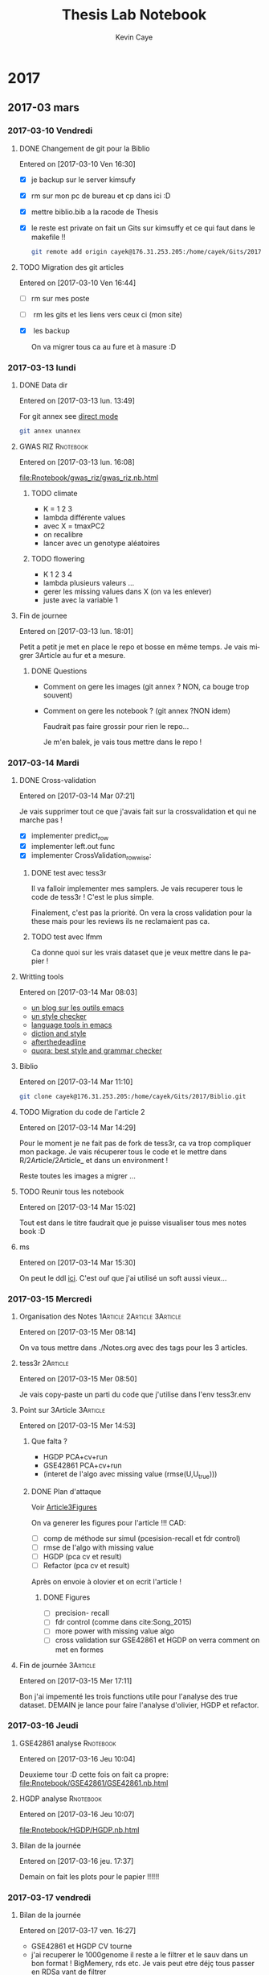 # -*- mode: org -*-
# -*- coding: utf-8 -*-
#+STARTUP: overview indent inlineimages logdrawer
#+TITLE:       Thesis Lab Notebook
#+AUTHOR:      Kevin Caye
#+LANGUAGE:    en
#+TAGS: noexport(n)
#+TAGS: 1Article(1) 2Article(2) 3Article(3) Thesis(T)
#+EXPORT_SELECT_TAGS: Blog
#+OPTIONS:   H:3 num:t toc:t \n:nil @:t ::t |:t ^:t -:t f:t *:t <:t
#+OPTIONS:   TeX:t LaTeX:nil skip:nil d:nil todo:t pri:nil tags:not-in-toc
#+EXPORT_SELECT_TAGS: export
#+EXPORT_EXCLUDE_TAGS: noexport
#+COLUMNS: %25ITEM %TODO %3PRIORITY %TAGS
#+SEQ_TODO: TODO(t!) STARTED(s!) WAITING(w!) RUNNING(r!) APPT(a!) | DONE(d!) CANCELLED(c!) DEFERRED(f!)

* 2017
** 2017-03 mars
*** 2017-03-10 Vendredi
**** DONE Changement de git pour la Biblio
     CLOSED: [2017-03-13 lun. 13:38]
   Entered on [2017-03-10 Ven 16:30]

   - [X] je backup sur le server kimsufy
   - [X] rm sur mon pc de bureau et cp dans ici :D
   - [X] mettre biblio.bib a la racode de Thesis
   - [X] le reste est private on fait un Gits sur kimsuffy et ce qui faut dans le
     makefile !!

     #+BEGIN_SRC bash
     git remote add origin cayek@176.31.253.205:/home/cayek/Gits/2017/Biblio.git
     #+END_SRC

**** TODO Migration des git articles
   Entered on [2017-03-10 Ven 16:44]

   - [ ] rm sur mes poste
   - [ ] rm les gits et les liens vers ceux ci (mon site)
   - [X] les backup
     
     On va migrer tous ca au fure et à masure :D

*** 2017-03-13 lundi
**** DONE Data dir 
     CLOSED: [2017-03-13 lun. 16:11]
   Entered on [2017-03-13 lun. 13:49]

   For git annex see [[https://git-annex.branchable.com/direct_mode/][direct mode]]
   #+BEGIN_SRC bash
   git annex unannex
   #+END_SRC
**** GWAS RIZ                                                     :Rnotebook:
     Entered on [2017-03-13 lun. 16:08]

     [[file:Rnotebook/gwas_riz/gwas_riz.nb.html]]

***** TODO climate
      - K = 1 2 3
      - lambda différente values
      - avec X = tmaxPC2
      - on recalibre
      - lancer avec un genotype aléatoires 
        
***** TODO flowering
      - K  1 2 3 4
      - lambda plusieurs valeurs ...
      - gerer les missing values dans X (on va les enlever)
      - juste avec la variable 1
**** Fin de journee
   Entered on [2017-03-13 lun. 18:01]

   Petit a petit je met en place le repo et bosse en même temps. Je vais migrer
   3Article au fur et a mesure.
***** DONE Questions
      CLOSED: [2017-03-15 Mer 13:41]
      - Comment on gere les images (git annex ? NON, ca bouge trop souvent)
      - Comment on gere les notebook ? (git annex ?NON idem)

        Faudrait pas faire grossir pour rien le repo...

        Je m'en balek, je vais tous mettre dans le repo ! 
*** 2017-03-14 Mardi
**** DONE Cross-validation
     CLOSED: [2017-03-14 Mar 13:51]
   Entered on [2017-03-14 Mar 07:21]
   
   Je vais supprimer tout ce que j'avais fait sur la crossvalidation et qui ne
   marche pas ! 

   - [X] implementer predict_row
   - [X] implementer left.out func
   - [X] implementer CrossValidation_rowwise: 
***** DONE test avec tess3r 
      CLOSED: [2017-03-15 Mer 13:44]
      Il va falloir implementer mes samplers. Je vais recuperer tous le code de
      tess3r ! C'est le plus simple.

      Finalement, c'est pas la priorité. On vera la cross validation pour la
      these mais pour les reviews ils ne reclamaient pas ca.
***** TODO test avec lfmm
      Ca donne quoi sur les vrais dataset que je veux mettre dans le papier !
   
**** Writting tools
   Entered on [2017-03-14 Mar 08:03]

   - [[https://joelkuiper.eu/spellcheck_emacs][un blog sur les outils emacs]]
   - [[http://www.cs.umd.edu/~nspring/software/style-check-readme.html][un style checker]]
   - [[https://github.com/mhayashi1120/Emacs-langtool][language tools in emacs]]
   - [[http://www.techrepublic.com/blog/linux-and-open-source/automatically-analyze-text-with-these-simple-command-line-tools/][diction and style]]
   - [[http://www.afterthedeadline.com/][afterthedeadline]]
   - [[https://www.quora.com/What-is-the-best-free-spell-style-and-grammar-checker-for-English][quora: best style and grammar checker]]
**** Biblio
   Entered on [2017-03-14 Mar 11:10]

   #+BEGIN_SRC bash 
   git clone cayek@176.31.253.205:/home/cayek/Gits/2017/Biblio.git
   #+END_SRC
**** TODO Migration du code de l'article 2
   Entered on [2017-03-14 Mar 14:29]

   Pour le moment je ne fait pas de fork de tess3r, ca va trop compliquer mon
   package. Je vais récuperer tous le code et le mettre dans
   R/2Article/2Article_ et dans un environment !

   Reste toutes les images a migrer ...
**** TODO Reunir tous les notebook
   Entered on [2017-03-14 Mar 15:02]

   Tout est dans le titre faudrait que je puisse visualiser tous mes notes book
   :D
**** ms
   Entered on [2017-03-14 Mar 15:30]
   
   On peut le ddl [[http://home.uchicago.edu/rhudson1/source/mksamples.html][ici]]. C'est ouf que j'ai utilisé un soft aussi vieux...
*** 2017-03-15 Mercredi
**** Organisation des Notes                      :1Article:2Article:3Article:
   Entered on [2017-03-15 Mer 08:14]
   
   On va tous mettre dans ./Notes.org avec des tags pour les 3 articles.
**** tess3r                                                        :2Article:
   Entered on [2017-03-15 Mer 08:50]
   
   Je vais copy-paste un parti du code que j'utilise dans l'env tess3r.env
**** Point sur 3Article                                            :3Article:
   Entered on [2017-03-15 Mer 14:53]
***** Que falta ?
      - HGDP PCA+cv+run
      - GSE42861 PCA+cv+run
      - (interet de l'algo avec missing value (rmse(U,U_true)))
***** DONE Plan d'attaque 
      CLOSED: [2017-03-27 lun. 11:31]

      Voir [[Article3Figures]]

      On va generer les figures pour l'article !!!
      CAD:
      - [ ] comp de méthode sur simul (pcesision-recall et fdr control)
      - [ ] rmse de l'algo with missing value
      - [ ] HGDP (pca cv et result)
      - [ ] Refactor (pca cv et result)
      Après on envoie à olovier et on ecrit l'article ! 
****** DONE Figures
       CLOSED: [2017-03-27 lun. 11:31]
       - [ ] precision- recall
       - [ ] fdr control (comme dans cite:Song_2015)
       - [ ] more power with missing value algo
       - [ ] cross validation sur GSE42861 et HGDP on verra comment on met en
         formes
       
**** Fin de journée                                                :3Article:
   Entered on [2017-03-15 Mer 17:11]

   Bon j'ai impementé les trois functions utile pour l'analyse des true dataset.
   DEMAIN je lance pour faire l'analyse d'olivier, HGDP et refactor.
*** 2017-03-16 Jeudi
**** GSE42861 analyse                                             :Rnotebook:
   Entered on [2017-03-16 Jeu 10:04]

   Deuxieme tour :D cette fois on fait ca propre:
   [[file:Rnotebook/GSE42861/GSE42861.nb.html]]
**** HGDP analyse                                                 :Rnotebook:
   Entered on [2017-03-16 Jeu 10:07]
   
   [[file:Rnotebook/HGDP/HGDP.nb.html]]
**** Bilan de la journée
   Entered on [2017-03-16 jeu. 17:37]

   Demain on fait les plots pour le papier !!!!!!
*** 2017-03-17 vendredi
**** Bilan de la journée 
   Entered on [2017-03-17 ven. 16:27]

   - GSE42861 et HGDP CV tourne
   - j'ai recuperer le 1000genome il reste a le filtrer et le sauv dans un bon
     format ! BigMemery, rds etc. Je vais peut etre déjç tous passer en RDSa
     vant de filtrer
   - Le 1001 Genome, il a falloir trouver un moyen de passer ce truc enorme de
     python à R :D
*** 2017-03-20 lundi
**** Fin de journée
   Entered on [2017-03-20 lun. 16:43]
   
   - j'ai lancé le script pour lire le 1000 genome on verra de main si il a pas
     planté !
   - [[file:ThesisRpackage/R/tess3/tess3_noisyCoord.R]] : le variogram ne marche plus....

   DEMAIN: 
   + faire marcher le plot du variogram
   + changer la parralélisation sans
     file:ThesisRpackage/R/tess3/tess3_noisyCoord.R (c'est le sampling qui est
     long ! )
   + 1000 genome ! Peut-etre utiliser autre chose pour lire les vcf !
*** 2017-03-21 mardi
**** bug sur krakenator
   Entered on [2017-03-21 mar. 17:23]
   
   Le message : Fatal error: impossible de créer 'R_TempDir'
   
   Je pense que rochei à cassé un truc :D ... 
   
   Pour le resoudre j'ai set le TMP dir dans .Renviron

   Mais il y a encore des pb avec 
   #+BEGIN_SRC sh
   R -e "..."
   #+END_SRC
   
   PK ?? Pour le moment je vais garder une session R et lancer devtools .
*** 2017-03-22 mercredi
**** Patator
   Entered on [2017-03-22 mer. 08:34]

   Je vais faire comme sur krakenator. Il va falloir monter OUTPUT et Data.

   =devtools= ne veut pas s'installer je ne me rapelle plus comment j'ai fait
   sur krakenator... Je vais utiliser : 
   #+BEGIN_SRC sh
   R CMD INSTALL ThesisRpackage
   #+END_SRC
   
   Mount depuis krakenator, je ne doit pas etre dans le [[http://askubuntu.com/questions/502115/sshfs-you-do-not-have-the-permissions-necessary-to-view-the-contents-of-mounted][fuse group]]... Try [[http://askubuntu.com/questions/502115/sshfs-you-do-not-have-the-permissions-necessary-to-view-the-contents-of-mounted][that]].
   C'est fait :D
   
   Pour mount:
   #+BEGIN_SRC bash
   ssh patator
   cd Projects/Thesis/
   sshfs cayek@krakenator.imag.fr:/home/cayek/Projects/Thesis/OUTPUT OUTPUT/
   sshfs cayek@krakenator.imag.fr:/home/cayek/Projects/Thesis/Data Data
   #+END_SRC
   
*** 2017-03-24 vendredi
**** NuclearNorm + lasso
   Entered on [2017-03-24 ven. 11:44]

   On va pas jeter cette méthode :D. EN faite ca marche pas si mal !
   [[file:ThesisRpackage/tests/testthat/3Article_old/test_NuclearLFMMMethod.R]]

   Il faut l'ajouter un banc de test ! 
**** Fin de week
   Entered on [2017-03-24 ven. 18:02]

   La semaine prochaine: 
   - en finir avec les formatage de 100xGenome
     pour le 1001Genome faudra faire des test !! et j'ai pas reussis a mettre le
     nom de colonne...

   - faire les maj pour l'article 2
   - faire les resultats pour article 3
*** 2017-03-27 lundi
**** <<Article3Figures>> Figures de l'article 3                    :3Article:
     Entered on [2017-03-27 lun. 11:32]
     [[file:3Article/Article/Figures/figures.nb.html]]

***** Numerical validation
****** TODO Method comparison
       2 figures: 
       - fdr
       - precision-recall
       Sur mes simulations generatives du 1000genomes.


****** TODO With missing value
       1 figures: fdr + precision-recall methods: juste lfmm ridge pour le
       moment. Je fixerai des valeur pour lasso quand j'aurais des bon resultats
       

***** TODO True dataset
*** 2017-03-28 mardi
**** TODO Feature importance                                :3Article:Thesis:
   Entered on [2017-03-28 mar. 18:09]
   
   Feature importance pour remplacer la pvalue ? Il faut que je vois les
   alternative a la pvalue. C'est trop dépendant d'un modèle ! On le fait pour
   le folclore ! 

   Pour ma thèse faut que je parle de ces alternative a la pvalue ! Et de sont
   monopole :D
*** 2017-03-29 mercredi
**** bilan de la journée
Entered on [2017-03-29 mer. 17:29]

Je me perds un peut avec les simulations avec missing value. Ca marche très
bien sur le jeux de données que j'ai choisi. 

Demain ajouter lasso au protocole de validation sur des vrai jeux de données.
Faudrai que je trouve un moyen de comparer les sortie des différent algos,
pour valider que ma methode fait comme d'autre !! DU coup sur chaque jeux de
données GWAS/EWAS/EAS il me faut une méthode de reférence !! 

Je vais travailler sur les function Article3_cv/pca/runExp, il me faut un
protocole unifié !!

A demain !
*** 2017-03-30 Jeudi
**** On reproducibility talk
   Entered on [2017-03-30 Jeu 11:06]

   - to see [[https://github.com/alegrand]]
***** literate programming
****** knitr 
       - Rpubs to share markdown
       - everything is public
       - "knitr cache handling not that good"
       - "not to write paper more to share experiment"
       - "I use inkscape for publication because i can not do with R goor plots" NO
       - rmd with emacs work -> to see
****** jupyter
       - communitation between language : need to serialize data
       - beaker notebook
       - hard write article with jupyter
****** orgmode
       - see on his github
       - journall backup with cron
       - orgzly on smart phone
       - not well integrated everywhere

       - notepad (google doc text)
***** Example of article write with orgmode
See this [[http://mescal.imag.fr/membres/arnaud.legrand/research/publications.php][page]]
- [[https://raw.githubusercontent.com/viniciusvgp/vpa2016/master/vpa2016.org][vpa2006.org]]
- [[https://gitlab.inria.fr/stanisic/cache_reppar17/raw/master/article/ERROR_article.org][ERROR_article.org]]



**** Sur la method lasso LFMM                                      :3Article:
   Entered on [2017-03-30 Jeu 15:17]

   Dans l'algo alterné update d'abord B et après C converge plus vite...
**** CrossValidation sur lasso LFMM                                :3Article:
   Entered on [2017-03-30 Jeu 16:25]

   C'est pas super util de CV le lambda ! On peut le choisir avec sparse.prop !
   De plus il faudrait cross valider sur gamma !! Je vais pas me prendre la tete
   je vais vendre la CV pour lfmm ridge car c'est rapide et utiliser les valeus
   choisis pour lfmm lasso pour K.
**** Fin de journée
   Entered on [2017-03-30 Jeu 16:56]
***** DONE DEMAIN
      CLOSED: [2017-03-31 ven. 16:58]
      - c'est la copie de snmf qui merde : faire une version .geno du dataset !!
      - enlever tous le merdier que j'ai ajouté dans tess3r
      - faire l'étude du true dataset GSE42861. On va lancer sur refactor,
        ridge/lassoLfmm et on va comparer les tops lists !
      - ca peut etre ca la facon de se comparer au autres méthodes ...

     En tout cas demain j'ai des resultats péliminaire et je peux commencer a
     ecrire le papier :D
*** 2017-03-31 vendredi
**** Fin de semaine
   Entered on [2017-03-31 ven. 16:58]

   - Bon j'ai un peu arranger les choses avec futile logger... c'est encore
   bancal. 

   - J'ai lancé la comparaison entre entre les méthodes sur plusieurs jeux de
     données. On verra ce qui sort...

   - tess3r avec K = 2 c'est bon ca fait pareil on verra avec K = 3 mais ca va
     le faire :D

***** TODO Lundi 
      - [X] c'est quoi ce problem d'erreur de connexion quand je lance les tests ??
        Avant d'aller plus loin je regle ca !! Je veux des tests propres !! Et
        surtout une sortie propre pour les tests
      - on plot le resultat de la simulation. 
      - On fait la comparaison entre mes 2 méthode et refactor sur le dataset
       GSE42861.
      - Et on ecrit la méthode !!!
      - [X] On trouve un moyen de partager des objets quand je fais du parallel !!
** 2017-04 April
*** 2017-04-03 Monday
**** Diff entre version                                            :2Article:
   Entered on [2017-04-03 Mon 10:54]

   Je vais creer un faux commit avec lancienne version sur une autre branche
   juste pour faire les diffs. 
   #+BEGIN_SRC bash
   git tag -a 2Article_v1.0.1 -m "Article version submitted to aoas"
   git push --tags
   #+END_SRC
**** Biblio in latex 
   Entered on [2017-04-03 Mon 13:52]
   
   To understand what I say when I speak about bibtex: [[http://tex.stackexchange.com/questions/25701/bibtex-vs-biber-and-biblatex-vs-natbib][here]]

   How i reduce the number of author in text citations: [[http://tex.stackexchange.com/questions/26575/bibtex-how-can-i-automatically-reduce-long-author-lists-to-xxx-et-al][here]]
**** Bilan de la journée
   Entered on [2017-04-03 lun. 18:20]

   Je vais faire du litterate programming pour les data (pour essayer) et en même
   temps setup emacs pour R ! 

   Demain on s'occupe de GSE42861 !!! et on plot ce qui tourne !
*** 2017-04-04 mardi
**** Notebook !!!
   Entered on [2017-04-04 mar. 10:07]

   Aller je me lance :D !! On part de [[http://mescal.imag.fr/membres/arnaud.legrand/misc/init.php][ca]]. J'arrete les notebook et je met tous ici !!
**** From R studio to Emacs ESS
Entered on [2017-04-04 mar. 15:11]
***** jump to function
- C-c C-e C-t
- g C-] : find tags
***** to see
- https://github.com/vspinu/imenu-anywhere
- https://github.com/emacs-ess/ESS/issues/307
**** Fin de journée
Entered on [2017-04-04 mar. 18:29]

Bye Rstudio ! 

DEMAIN je fait propre [[file:ThesisRpackage/R/HypothesisTesting/HypothesisTesting_phenotypeWay.R][phenotypeReg_glm_score]] ! Et je lance les simus !!!
*** 2017-04-05 Wednesday
*** 2017-04-07 vendredi
**** [[http://stackoverflow.com/questions/2908822/speed-up-the-loop-operation-in-r][Speed up loop in R]]
Entered on [2017-04-07 ven. 11:19]
**** Fin de semaine
Entered on [2017-04-07 ven. 18:21]

La semaine prochaine il faut que je debug phenotypeWayReg_lm ([[file:ThesisRpackage/tests/testthat/HypothesisTesting/test_HypothesisTesting_glm.R][fichier de test]])
en comprant phenotypeWayReg_lm_score à phenotypeReg_glm_score. Je devrais avoir
la même chose ! 

Après je peux finir [[file:Notes.org::*Run%20of%20methods%20on%20OF%20GWAS%20simulation][ca]] !!! Et l'envoyer a OF....
*** 2017-04-11 Tuesday
**** fin de journée
Entered on [2017-04-11 Tue 21:20]

Demain: 
- on fini de debug LEA
- on fait des plto de inflation factor sur les neutres
- on conclut et sur ce qui reste a faire
- on commence a ecrire le papier
- on regle le pb des plots R
*** 2017-04-12 mercredi
**** Output plot name
Entered on [2017-04-12 mer. 10:16]

Problemes: 
- a chaque fois que je passe sur le chunk ca creer un plot vide
#+BEGIN_SRC bash
find ./Rfigures -size  0 -print0 |xargs -0 rm
#+END_SRC

#+RESULTS:

- même si le plot est plus dans Notes.org ilsera encore dans Rfigures/
- il envoie des path absolus (du coup sur le mac ca passe pas)
**** Fin de journée
Entered on [2017-04-12 mer. 17:21]

DEMAIN
- lancer des comparaisons avec cate
- faire ma liste dobjectif pour la rentré !
*** 2017-04-13 jeudi
**** Jury de thèse
Entered on [2017-04-13 jeu. 11:42]
Rapporteurs: 
- [[http://www.math-evry.cnrs.fr/members/cambroise/welcome][Christophe Ambroise]]
- [[http://w3.mi.parisdescartes.fr/~cbouveyr/][Charles Bouveyron]]
Examinateurs
- [[https://scholar.google.fr/citations?hl=fr&user=w-U2SwoAAAAJ&view_op=list_works&sortby=pubdate][Thomas Burger]]
- Mike Blum
Invités
- Olivier Michel
- Olivier Francois
**** Cours de stats de Philippe Besse
Entered on [2017-04-13 jeu. 11:46]
[[https://www.math.univ-toulouse.fr/~besse/enseignement.html][page perso de Philippe Besse]]
**** Shortcut
Entered on [2017-04-13 jeu. 14:56]
***** R
- execute code: C-c C-c
- reload R consol: C-c C-e r
- execute line: C-c C-n
- execute region: C-c C-r
****** package
- test: C-c C-w t
- doc: C-c C-W d
- install: C-c C-w i
***** Orgmode
[[http://orgmode.org/orgcard.pdf][Orgcard]]
- property: C-c C-x p
**** R in orgmode and babel 
Entered on [2017-04-13 jeu. 15:00]

Les problèmes
- arriver a exporter des notebook html comme etant des parties de ce documents !
- les chemains absolus des figures c'est la merde ! 

***** Property
Pour avoir des property pour seulement un subheader ([[http://orgmode.org/manual/Header-arguments-in-Org-mode-properties.html][source]])
***** Easy template
Avant j'utilisait ceux de [[http://mescal.imag.fr/membres/arnaud.legrand/misc/init.php][ALegrand]]. Mais ca marche mal avec les file output par
defaut.
#+BEGIN_SRC emacs-lisp
  (add-to-list 'org-structure-template-alist
               '("r" "#+begin_src R :results output :session *R* :exports both\n\n#+end_src" "<src lang=\"R\">\n\n</src>"))
  (add-to-list 'org-structure-template-alist
               '("R" "#+begin_src R :results output graphics :file Rplots/Rplots.png :exports both :width 600 :height 400 :session *R* \n\n#+end_src" "<src lang=\"R\">\n\n</src>"))
  (add-to-list 'org-structure-template-alist


#+END_SRC

***** Example
:PROPERTIES:
:header-args: :cache no :session *R* :dir ./ :eval no-export
:END:

#+begin_src R :results output :exports both
a <- rnorm(100)
a[1]
#+end_src

#+RESULTS[04382f8a0bb3af445af630a06be15ceddb4cdb60]:
: [1] 1.654555

#+begin_src R :results output graphics :file Rplots/Rplots.png :exports both :width 600 :height 400 
hist(a)
#+end_src

#+RESULTS[13ef627323823a65c25cf55e5a81b289217fc3af]:
[[file:Rplots/Rplots.png]]
**** De Rfigure à Rplots
Entered on [2017-04-13 jeu. 15:52]

J'ai changé ma facon de faire des notebook avec orgmode en cours de
route...encore. Du coup certain note book sont en absolute path => sur le mac ca
ne amrche pas !! :-(
**** Comment faire des notebooks pour les donner a quelqu'un ?
Entered on [2017-04-13 jeu. 15:54]

Soit je fais un nouveau fichier org dans un sous dossier... NON

Je mets tous Data et Rplots dans un sous dossier de ./Data et Rplots et après
avoir exporté on lance
#+BEGIN_SRC sh 
mkdir NOTEBOOK/
mkdir NOTEBOOK/Data
mkdir NOTEBOOK/Rplots
mv Notes.html NOTEBOOK/
cp -r Data/dir NOTEBOOK/Data
cp -r Rplots/dir NOTEBOOK/dir
#+END_SRC

Sinon voir [[*LEA::lfmm][LEA::lfmm]] pour exemple.
**** Partir en vacance serain ;)
Entered on [2017-04-13 jeu. 16:46]

LES DEADLINES:
- finir les resultats de l'article [2017-05-20 sam.]
- finir l'article [2017-06-15 jeu.]
- finir la these [2017-07-22 sam.]

C'est impossible a tenir, ou pas !! On verra ! 

Les details des plots dans mon cahier ! 
**** Layers spacemacs
Entered on [2017-04-13 jeu. 17:02]

Le [[https://github.com/fernandomayer/spacemacs][github]] d'un mec avec ses layers spacemacs !! 
***** [[https://github.com/fernandomayer/spacemacs][Polymode]]
C'est pour faire du Rmd dans emacs. Je vais clone me layer le layer: 
#+BEGIN_SRC bash :session *bash*
  mkdir ~/.emacs.d/private/polymode/
  cd ~/.emacs.d/private/polymode/
  curl -O https://raw.githubusercontent.com/fernandomayer/spacemacs/master/private/polymode/packages.el
#+END_SRC


* 1Article                                                         :1Article:
* 2Article                                                         :2Article:
** Revisions
   Recu le [2017-03-02 Jeu].
  
*** Mail

    Dear Olivier François,

    Thank you for submqitting your paper "Fast inference of individual admixture
    coefficients using geographic data" for possible publication in Annals of
    Applied Statistics. It has now been carefully reviewed and my decision is:
    Revision required.

**** My comments are the following:
     The reviewers all agree that this paper is an interesting methodological
     contribution to the field of inference of population structure. There were
     four main revisions that should be made to the work according to the
     reviewer comments.
***** First, 
      slightly more space should be devoted to connecting the new work with the
      related work -- the related work is very clearly written, but the exact
      methods proposed here and the inclusion of geographic data should be
      motivated a bit more carefully and put in the perspective of the related
      work.
****** TODO a faire
         Pk on fait ca par rapport au ancienne version de TESS3. Pk faire une new
         version de tess3
***** Second, 
      the selection of hyper parameters was not well discussed, and two of the
      reviewers would rather those details be included in the paper to have it
      self-contained.
****** TODO a faire
       discuter plus la validation croisée. Pas mettre en reference.
***** Third, 
      related, R1 asks about model misspecification and how to evaluate the
      impact of incorrect priors on the results --- I agree that this point
      should be addressed adequately.
****** TODO a faire
       Test pour l'ibd, on le voit dans le variogram si il n'y a pas de d'interet
       du spatial. Il y a une grosse litérature sur ces tests ! 

***** Fourth, 
      the results should be expanded to a larger data set. There were a handful
      of minor comments that should also be addressed.


      In addition to these comments you may also find review reports posted on EJMS.

****** TODO a faire
       Prendre le AT 1001 genome. Data set est propre. 
       *Rmk* : On peut pas le faire sur des humains, on a pas les coord
       geographique, ca serait pas anonime.
**** To submit your revision,
     please log in to EJMS and submit it as a revised file to original
     submission. Please also include a detailed description of how you addressed
     all the points raised by the reviewers.

**** IMPORTANT NOTICE CONCERNING FIGURES: 

     Printing figures in color adds significantly to the production cost of the
     journal. While color may be used in the online publication, we will use
     color in the printed version only when essential to the display. Please use
     dashed/dotted lines or symbols where possible and avoid referring to colors
     in the text and the figure caption.

**** other

     If you have been asked to modify the title of your submission, or if the
     order of author names has changed, please contact Geri Mattson at
     mattsonpublishingservices@comcast.net so that the submission’s metadata can
     be updated.

     Thank you for considering The Annals of Applied Statistics as a venue for your work.

     Sincerely,
     Edoardo M. Airoldi
     Editor, The Annals of Applied Statistics
    
    
     Submission URL: https://www.e-publications.org/ims/submission/AOAS/
    
     Title:
     Fast inference of individual admixture coefficients using geographic data
    
     Authors:
     Kevin Caye, Flora Jay, Olivier Michel, Olivier François
    
     Abstract: Accurately evaluating the distribution of genetic ancestry across
     geographic space is one of the main questions addressed by evolutionary
     biologists. This question has been commonly addressed through the
     application of Bayesian estimation programs allowing their users to estimate
     individual admixture proportions and allele frequencies among putative
     ancestral populations. Following the explosion of high-throughput sequencing
     technologies, several algorithms have been proposed to cope with
     computational burden generated by the massive data in those studies. In this
     context, incorporating geographic proximity in ancestry estimation
     algorithms is an open statistical and computational challenge. In this
     study, we introduce new algorithms that use geographic information to
     estimate ancestry proportions and ancestral genotype frequencies from
     population genetic data. Our algorithms combine matrix factorization methods
     and spatial statistics to provide estimates of ancestry matrices based on
     least-squares approximation. We demonstrate the benefit of using spatial
     algorithms through extensive computer simulations, and we provide an example
     of application of our new algorithms to a set of spatially referenced
     samples for the plant species Arabidopsis thaliana. Without loss of
     statistical accuracy, the new algorithms exhibit runtimes that are much
     shorter than those observed for previously developed spatial methods. Our
     algorithms are implemented in the R package, tess3r, which is available from
     https://github.com/BioShock38/TESS3_encho_sen.

*** [[file:Revisions/AOAS1610-012R1R1.txt][R1]]
**** Intro
     Inferring individual ancestry (IA) from geontype data is an important
     problem in population genetics that has received much attention from both
     statistics and genetics communities. Caye et al. focus on the IA estimation
     problem in the setting where geographic data is available. They cast this
     problem as a regularized matrix factorization problem. The goal is to find Q
     and G matrices that reside in a convex set and approximate the genotype
     matrix. The requirement that geographically proximal individuals have
     similar IA parameters enforces a regularization on the solution. The authors
     explore two algorithms to this convex optimization problem: one based on
     alternating quadratic programming (AQP) and the second based on alternating
     projected least squares (APLS). The latter is shown to provide statistically
     accurate estimates while being computationally efficient on simulated data.
    
    
     The paper proposes a novel formulation and approach to incorporate spatial
     information for estimating IA. This model could be useful in applications
     where geographic locations are available along with genetic data. I think
     the paper represents an interesting applied statistics work. However, I have
     some comments that I would like the authors to address -- specifically,
     related to their choice of regularizer, model misspecification and empirical
     comparisons.

**** Comments:
    
***** 1.  
      While it is clear that spatial information can naturally be incorporated as
      a regularizer, it is not clear what the motivation is for the specific
      choice of regularizer. For example, it is intuitively not clear why the
      regularizer is inversely proportional to K and lambda_max.

      Further, if I decide to choose the regularizer coefficient by
      cross-validation, does it matter if the regularizer is scaled by parameters
      such as K,lambda_max as long as I search over a large rage of values of the
      regularizer coefficient ?

      Given that this is the central aspect of the paper, I would like the
      authors to provide intuition for their model choice including the choice of
      regularizer.

****** TODO a faire
      Donner une intuition.  

***** 2. The empirical assessment can be improved. 

****** a) 
       One of the concerns is that the simulations appear to assume that the true
       locations are known. I would like to know how correlated the IA estimates are
       with location in the simulations. How does the performance improvement relative
       to a method that does not use spatial information change if the locations are
       noisy so that the correlation between IA estimates and location is lower.

******* TODO a faire
        Une simu : on va bruité les coordonnées géographique. On regarde comment
        le bruit sur les coordonnées influ sur l'esimation de Q. On peut faire
        varier la variance du bruit. 
****** b) 
       A second and more important concern is that it is unclear how the model
       performs in instances where genetics and geography do not correlate. For
       example, many of the instances of large-scale admxiture involve population
       migration that results in relatedness between populations that are
       separated by large genetic distances. Consider, African-Americans that are
       admixed between African and European populations. In terms of location,
       African-Americans are located in the US which is not proximal to ancestral
       Africans or Europeans. IT is unclear how the inferences would change in
       this setting.
******* TODO a faire 
        Se verifie avec les test d'autocorélation spatial, le variogram etc.
        C'est de la validation des hypothèses. 

        *MAIS* pour nous la VC ne marche pas

        *Une simu*: prendre du 1000 genomes (européen affricain et
        afro-americain) et leur donner des coords geographique et voir ce qui se
        passe (comment ca degrade par rapport à NMF). C'est un peu moins bien,
        mais faut faire des hypothèse a un moment !!
****** c) 
       An interesting question that would point to the utility of these spatial
       models is to ask how approximate or noisy does the location information
       need to be to obtain an advantage over models that do not use spatial
       information. This would be an interesting quantity that could strengthen
       the appeal of the current study.
******* TODO a faire
        Repondu, par le graphe de a)
****** d) 
       The authors should also compare to other spatially explicit methods for
       inferring IA. e.g. SpaceMix (Bradburd et al. 2015). These methods jointly
       estimate IA as well as geographic coordinates in a Bayesian framework.
******* TODO a faire
        SpaceMix est pop based ? On les citera.
*** [[file:Revisions/AOAS1610-012R1R2.pdf][R2]]
**** Intro
     The authors propose an extension to their tess3 software to allow spatial
     coordinates of samples to be used to smooth local estimates of ancestry
     proportions. They use a matrix factorization approximation to the STRUCTURE
     model, which they have previously shown to give comparable results at
     reduced computational cost. Spatial smoothness in the ancestry proportions
     is attained using a Gaussian kernel whose length scale is estimated offline.
     Two optimization approaches are proposed: the first using alternating
     quadratic programming which is guaranteed to obtain a local optimum
     (strictly critical point) of the objective, the second using a heuristic
     optimize-and-project scheme which gives very comparable empirical
     performance at significantly reduced computational cost. On simulated data
     with K=2 admixed ancestral populations leveraging the spatial information is
     shown to improve estimation of the original ancestral frequencies and
     ancestry proportions. On a N=1000 dataset of A. thaliana across Europe the
     method is applied to show a distribution of multiple populations across
     Europe, and to detect candidate SNPs under selective pressure.

**** The paper is generally clearly written with an appropriate level of detail. There are some important details which are deferred to references, in particular:
    - the cross-validation scheme/objective used for choosing K
    - the variogram approach for choosing sigma
    - how SNPs are tested as being outliers under selective pressure
    It's perhaps only a personal preference but since these are key, non-
    standard steps in the analysis it would be good if they were at least
    described in the supplement so that the paper is more self-contained.

***** TODO a faire
      Expliquer ce qu'on a mis en ref.
**** Some prior work which should probably be cited:
     - Fast spatial ancestry via flexible allele frequency surfaces. Rañola JM1,
       Novembre J1, Lange K. Bioinformatics 2014.
       https://www.ncbi.nlm.nih.gov/pubmed/25012181. This method smooths both
       latent allele frequencies and allocation proportions but using a grid/pixel
       based random field approach which I assume is more computationally
       expensive than tess3r. The setup is somewhat different but a quantitative
       comparison might still be possible? Code is available in the OriGen R
       package.
     - Novel probabilistic models of spatial genetic ancestry with applications to
       stratification correction in genome-wide association studies. Anand
       Bhaskar, Adel Javanmard, Thomas A. Courtade, David Tse
       https://arxiv.org/abs/1610.07306. The problem setup between this ("GAP")
       and the current paper is quite different: GAP estimates spatial coordinates
       of individuals given their genotype data, and so should be grouped with the
       citations on lines 79-80, page 3.
***** TODO a faire
      a voir ce c'est. 
**** An analysis of at least one human dataset,  
     the Simons diversity panel being one interesting recent possibility, would
     add significantly to the paper and given the impressive run-times of the
     method presumably wouldn't be difficult to do.
***** TODO a faire
      Le pb c'est les coord spatial pour les humains ! On met AT 1001 genome,
      comme ca on fait des simunaltions pour LFMM. 

      En fait si le dataset est pas mal : [[https://www.simonsfoundation.org/life-sciences/simons-genome-diversity-project-dataset/][Simons diversity dataset]]. On va filter
      la maf et faire une belle carte (si il y a pas de pop admixed le spatial va
      renforcer le clustering)
**** I've annotated minor corrections/suggestions on the manuscript itself, hopefully attached.
*** [[file:Revisions/AOAS1610-012R1R3.txt][R3]]
**** Intro
    In this paper, Caye et al. present the newest iteration of their tess
    algorithm, which constructs an STRUCTURE-like mixed membership model while
    taking the spatial origin of data into account. This is a highly relevant
    problem, as spatial awareness has the potential to increase power, and gives
    more sensible answers when sampling is highly uneven.

    The main purpose of this paper is the presentation of two new algorithms, AQP
    and APLS, that both ofter fast runtimes. The reason why a standard EM cannot
    be used for the present problem is that the spatial awareness enters the
    model in the from a penalty matrix, without explicitly constructing a model.

    As someone unfamiliar with the algorithms presented here, the details
    presented in the paper are enough to follow the basic ideas behind the two
    minimization procedures,
     

**** APLS
    The APLS aogorithm proceeds by first updating each locus individually
    (assuming knowledge of each individual (the Q matrix) unconstrained, and then
    the constraints are enforced by a projection onto the relevant subspaces. As
    someone interested in this approach without too much knowledge in the field,
    I found the description to be lacking, as I was neither informed on how the
    implementation works, nor how the approximation is justified. Spending some
    more space on on what is the major innovation of the project could greatly
    enhance this paper.
***** TODO a faire
      Description plus verbale d'APLS: idée clées.
   
**** Simulations
     The simulation study accompanying the paper is adequate, and convincing that
     the implementation is correct and appropriate. They empirically show that the
     approximations arrive at a solution without any substantial change in error,
     and show that, under the assumed model, that adding space as a covariate
     increases power and reduces error. The underlying problem that is not
     addressed, is what "homogeneity" assumptions are made regarding the spatial
     patterns. I would expect that for populations whose genetic make-up is only
     loosely associated with space, that there is some point where a non-spatial
     algorithm might perform better. This may also be the reason why tess is used
     a lot less than structure/admixture in empirical studies, since the apparent
     assumption of strong spatial structure is not always that easy to make. One
     set of simulations to address that may be to repeat the analysis of fig 1
     where individuals are assigned locations at random. However, since the paper
     is highly technical and empiricists are not likely to be the target audience,
     this may not be the appropriate place for this.
***** TODO a faire    
      Encore un fois c'est le variogramm les test d'autocorélation spatials. Et
      ca serais résolu par le CV. On va mettre les graphes qu'on a fait pour R1.

**** AT
     The application to Arabidopis lacks a comparison point, it would have been
     interesting to compare the result with sNMF or earlier versions of TESS. One
     interesting point, for example, is that the ancestry coefficients in Fig 6B
     appear to be less peaked than in e.g. the data from the Francois et al. 2008
     paper, is this a function of the larger data set or the new algorithm?
     Finally, figure 6A has some extrapolation artefacts that should be corrected.
     Regions in Anatolia and Scandinavia appear to not-have any samples, but are
     assigned clusters from different regions. I assume this is a weird
     tail-behaviour in the spatial smoothing algorithm.
***** TODO a faire
      - enlever l'artefact en turquie.

   Overall, I think this is a solid paper, but the presentation of the main
   algorithms could be a bit more detailed, if not in the main text, in a
   supplementary technical reference.
*** On résume à faire
**** TODO experiments
***** DONE on reprend les simulations et on bruite les coords. graph RMSE(Q) x sigma(bruit) x regularization param 
      CLOSED: [2017-03-22 mer. 10:00]
      Ok ca marche il reste à mettre en forme.
***** DONE CV si ca marche ! Je le ferai pour la thèse.  
      CLOSED: [2017-03-22 mer. 10:00]
      On va juste citer laliterature.
***** TODO simu 1000 genome (European Africain et Afro americain). 
      Que donne snmf et tess3r. Le fichier est énorme, on va faire un LD
      prunning et un filtrage par la maf ! 

      Prendre données ecric ? 

      On va regarder dans le variogram (3 classes) il ne devrait pas y avoir
      d'autocorélation spatial. On devrait trouver comme sNMF
***** DONE simons avec la maf 5%
      CLOSED: [2017-03-22 mer. 10:01]
      pas pertinant sur des données humaines, trop de facteur non spatiaux, les
      deplacement humains sont trops complexe. Pour les plantes c'est adapté, on
      a de la dispertion.

      On va juste les télécharger pour voir. 

      C'est la merde a ddl...
**** TODO implémentation
     - [ ] une fonction prédict sur un indiv pas vu ! Qui pourrait servir pour la
       cross validation.

       On vera plutard ! 
**** DONE Figures
     CLOSED: [2017-03-23 jeu. 10:03]
     - [X] style de ligne par method -> plus visble pour meilleurs methodes
     - [X] visible en noir et blanc
     - [X] point trop gros
     - [X] AT : 2 fig 1 couleur et 1 noir et blanc
     - [X] ManhattanPlot : le tasser + alternance de gris + taille des points
     - [X] rmk sur papier
**** DONE References
     CLOSED: [2017-03-22 mer. 17:28]
     Faudra que je reunisse toutes les citations dans un seul bib, plutard !!
     
**** TODO Relire
     - Tout est dans le titre.
     
     - Bien verifier les labels !!

     - Voir dans le cahier aussi !

** Rnotebook
*** TODO Cross validation                                         :Rnotebook:
    On va voir si la cross validation marche
   
    j'en suis a implémenter tess3_wrapper.R
*** Tess3r avec des coordonnées bruitées                          :Rnotebook:
    [[file:2Article/Rnotebook/Revisions/tess3NoisyCoord.nb.html]]
    
    On voit bien la perte de précision avec la bruit sur les coordonnées. On
    voit aussi que le variogramme permet d'évaluer l'autocorélation spatiale des
    données génétiques.
**** TODO Experience sur toutes les simu de l'article 
     

* 3Article                                                         :3Article:
** 2017
*** 2017-01 janvier
**** 2017-01-16 lundi
***** Test de capture d'un truc
    Entered on [2017-01-16 lun. 17:35]
    Test
***** R notebook
    Entered on [2017-01-16 lun. 17:38]
   
    Je vais arreter d'utiliser Bookdown, ca rend mon workflow trop compliqué !!
    Par contre R notebook semble le plus pratique !!
***** Labnotebook
    Entered on [2017-01-16 lun. 17:47]
   
    Only Rnotebook and I git =.nb.html= to capture results !!
**** 2017-01-17 mardi
***** Data with missing value                                    :Rnotebook:
      Entered on [2017-01-17 mar. 09:50]
    Le but est de montrer qu'on est meilleur avec la technique alterné !!
    file:./3Article/LabNotebook/MissingValue.nb.html
    En gros ca montre bien ce que je veux. Après il y a des cas ou ca merde
    surtout avec les missing values pas uniformément réparti... Je sais pas
    pourquoi j'ai pensé que ca serait plus dure dans ce cas.
    Demain on continue le papier :D et on fait des simulations a partir de jeux
    de données réel. 
    On va aussi faire les plots des data : cf mon cahier le
    [2017-01-17 mar.].
    Et il reste un mistere ! Pk le lambda de la reg ridge ne change rien ?
   
***** On ecrit l'article ù*$ù
    Entered on [2017-01-17 mar. 14:20] Bon l'objectif de l'article c'est de
    proposé une méthode d'association à facteurs lattents basé sur de un problème
    d'optimisation.
    C'est un modèle récurent car présent partout ...
    Nous on propose une méthode efficace avec des solutions analytics et un
    algorithme alterné dans le cas de présence de missing values.
    On montre que c'est bien qualibré, c'est rapide et ca marche sur des
    GWAS/EWAS.
**** 2017-01-18 mercredi
***** Bilan du mercredi [2017-01-18 mer.] 
    Entered on [2017-01-18 mer. 17:34]
    J'ai pas percé le mystère du lambda qui sert a rien dans lfmm Ridge. Par
    contre j'ai un nouveau sample de données a partir de vrai dataset. J'ai
    essayé de faire en sorte que les données en sortir resemble le plus possible
    a celle en entré. LFMM ridge fonctionne bien sur celle-ci aussi. Surtout
    quand la part de variance expliqué par X pour les outlier est forte =rho=0.9=! Dans ce
    cas PCA+lm se plante complet.
****** DONE Pour demain
       CLOSED: [2017-01-19 jeu. 10:31]
       - gerer les cas ou la variance est null pour eviter les zscore null
       - verifier la structure de covariance des données simulé (des indiv et des
         locus)
       - Percer le mystere du lambda
       - faire des simulation a la facon de OF, voir mon cahier 
      A demain :D
**** 2017-01-19 jeudi
***** Comparison of analytic and alternated lfmm                 :Rnotebook:
    Entered on [2017-01-19 jeu. 10:54]
    file:./3Article/LabNotebook/AlternatedVsAnaliticRidge.nb.html
    Je veux voir si ont a bien les mêmes solutions !! 
    et percer le mystere du lambda :D
    J'ai plusieurs problèmes:
    - le calcul du sigma dans le cas ridge donne des résultats très petit
      parfois ! pk ?
    - J'ai mis lambda = 0 dans lfmm ridge et alternatedSVD et la recalibration
      GIF ne marche plus !!
    - il s'emblerais finalement que lambda est un effet !!
    On va le mêtre en évidence et essayer de trouver comment le choisir !
***** Choix du lambda dans lfmm ridge                            :Rnotebook:
    Entered on [2017-01-19 jeu. 15:39]
    file:./3Article/LabNotebook/Lambda.nb.html

    Ca doit pouvoir se cross valider !
   
    Plus ca va, plus je me dit que la méthode lasso est pas mal du tout, elle
    permet vraiment de trouver le support ! Les outliers ! Il me faut un moyen de
    la comparer au autres sur les plots de precision-recall. 
***** Bilan de la journée
    Entered on [2017-01-19 jeu. 17:35]
    - Finalement lfmm lasso n'est pas à mettre à la poubelle
    - dans lfmm ridge lambda a une importance, si il est trop grand on a un
      shrinkage dégueulasse (mais est-il mauvais ?)! et si il est trop petit on n'arrive à inverser P.
      Mais dans mes examples c'est quand d'aller chercher l'acp sur l'orthogonal
      de X qui m'interesse ! Il faudrait que j'évalue la perte de puissance en
      fonction du lambda !
**** 2017-01-20 Vendredi
***** Fin de semaine
      Entered on [2017-01-20 Ven 15:31] J'ai une vision claire de l'article et de
      comment je vais l'organiser. En particulier je pense que je vais vendre en
      disant que je fait une estimation de la structure lattente mais sans
      prendre la variance du à la co-variable X (l'un est global l'autre ne
      concerne que quelque locus, d'ou l'interet pour le lasso). Je pourrais bien
      illustrer ca avec les exemples numeriques simples (comparaison avec lm, PCA +
      lm). Cette partie est vraiment que optimisation based dans le formalisme.
      On ajoute des statq quand on fait le test d'hypothèse. Et pourquoi pas
      ajouter le test d'hypothèse avec le lasso. 
      A la semaine prochaine !!!
**** 2017-01-23 lundi
***** Sample from true data set                                  :Rnotebook:
    Entered on [2017-01-23 lun. 12:44]
    file:./3Article/LabNotebook/SampleFromTrueDataSet.nb.html

    On va voir comment les méthodes réagisses en fonction de rho (la proportion
    de variance expliquée par X) et la correlation avec la structure. Je vais en
    profiter pour avoir un vrai test d'hypothèse pour lfmm ridge et lasso.
***** DONE C'est parti
      CLOSED: [2017-01-24 mar. 10:52]
    Entered on [2017-01-23 lun. 16:13] Réunion avec nous a permis de def les
    résultats ! c'est parti La je vais push mais je suis en train de mettre en
    place le lm a l'arrache a la fin, après lfmm. Je suis dans les test. Je
    comprends pas pk il y a besoin d'un gif. Et il faudrait que je réflechisse un
    peut a théoriquement comment l'expliquer a peut près proprement !!
    - [X] Aussi je voulais implementer une option pour choisir la proportion d'outlier
    dans le lasso.
**** 2017-01-24 mardi
***** lfmm ridge et PCA+lm
    Entered on [2017-01-24 mar. 09:19]
   
    Dans file:./Article3Package/tests/testthat/test_lm_zscore.R quand on prend un
    lambda très grand lfmm ridge et PCA+lm font la même chose logique car c'est
    comme ci il n'y avait pas de projection sur X quand lambda est grand !!
***** lfmm lasso avec sparse.prop
    Entered on [2017-01-24 mar. 10:49]
   
    C'est implémenté. Mais les premiers resultats ne sont pas tops. 
    En gros ca fait la même chose que lfmm ridge... 
    see file:./Article3Package/tests/testthat/test_lm_zscore.R
    Il faudrait trouver un exemple ou c'est mieux :D
***** Comparaison des méthodes sur une simu de 1000 genome       :Rnotebook:
    Entered on [2017-01-24 mar. 11:17]
   
    C'est parti c'est un résultat de validation pour le papier !!
    file:./3Article/LabNotebook/Validation_1000Genome.nb.html . Ca marche bien :D On
    arrive bin a montrer que : 
    - c'est robuste au choix de K
    - c'est conservatif mais c'est mieux que liberal
    - quand il y a trop d'outlier PCA + lm fait n'imp
****** DONE reste a faire
       CLOSED: [2017-01-24 mar. 17:26]
       - [X] lancer avec LEA et lasso
****** Conclusion 
       - lasso et ridge font pareil sur ses exemples la
       - LEA fait n'imp
       - on voit bien la force de lfmm ridge sur des exemples avec beaucoups de
         correlation en X et U1 et et beaucoups d'outlier.
       - Le FDR est un peut trop conservatif.
***** Run on krakenator
    Entered on [2017-01-24 mar. 16:57] 

    On va essayer de lancer les notebook long sur krakenator avec la command
    =rmarkdown::render(file)=

    ^_^': j'ai pas pandoc sur krakenator...

    Si je veux me lancer sur krakenator je vais devoir faire des scripts !!!
***** Bilan de mardi !! 
    Entered on [2017-01-24 mar. 17:21]
   
    Il y a la validation sur les data simulées a partir du 10000 genome qui
    tournent. Ca donne des bon résultats a par pour LEA::lfmm :(. Mais pour le
    reste on montre bien ce qu'on veut. Les petits bemols: 
    - le lasso et le ridge ont l'aire de donner la même chose.
    - parfois le test est trop conservatif. Je trouve que c'est mieux dans ce
      sens que trop libéral, au moins on controle le fdr.
   Globalement on avance :D et mon env de travail déchire sa race !
  
   Demain le <2017-01-25 mer.> on fait des EWAS !!!!! Et on dechire tout !!
**** 2017-01-25 mercredi
***** Mise a disposition du code et des données
    Entered on [2017-01-25 mer. 16:49]
    Pour le code github et pour les données torents :D
***** Fin de journée
    Entered on [2017-01-25 mer. 17:11]
    J'ai la putin de journée cette article de ù*^$ù*ù : cite:Rahmani_2016. Bon
    j'ai quand même les données ewas qu'il a utilisé. 
***** DONE Avant la fin de la semain putin !!!
      CLOSED: [2017-01-30 lun. 14:23]
     - [X] recupere des données GWAS pour faire un asssociation avec var envir
     - [X] lancer le script ReFACTor des autres branques.
     - [X] refaire leur association logistique donc X ~ G et avec la correction X
       ~ G + U + les autres co variables (ils disent qu'il y a la correction pour
       les batch mais d'après OF non... ils ont surement recopié un truc sans le
       comprendre...)
**** 2017-01-26 jeudi
***** G/EWAS and adjustment
    Entered on [2017-01-26 jeu. 10:44]
   
    Je me suis bien pris la tête hier pour savoir comment il faisait leur G/EWAS
    et "ajustait" pour la structure... C'est bien ce que je pensais ils ajoute
    simplement les scores (de la l'acp, ou autre) dans glm(Y ~ G + U...). D'après
    florian il utilise plutot plink pour faire leur regression logistic. On va
    utiliser l'algo de florian : https://github.com/privefl/bigstatsr
   
    *ATTENTION ALERT*  En faite en GWAS il font plusieurs regression univarié !!
    Flo lui veut faire avec lasso pour trouver les snips causaux par exemple.
    Mais dans la litérature ce qui se faire c'est de seuiller sur les score des
    regressions univariées :D !! 

    En faite c'est finalement pas différent de mon lm a la fin !! sauf que c'est
    dans l'autre sens !!! 
***** ReFACTor demo                                              :Rnotebook:
    Entered on [2017-01-26 jeu. 15:25]
   
    file:./3Article/LabNotebook/refractor.nb.html j'ai juste récupéré le code du [[https://github.com/cozygene/refactor/tree/master/R][github]].
   
****** TODO Comment ce jeux de données demo a été simulé ?
       Il plot le qqplot mais ca montre juste qu'il n'y a pas d'outlier en faite
       ! Il est tout plat !
**** 2017-01-27 vendredi
***** Le dossier BenchmarkDump 
    Entered on [2017-01-27 ven. 09:44]
   
    Je l'ai créer sur krakenator ici
    /home/cayek/Projects/Article3/Article3Package/BenchmarkDump/

    Sur timc-bcm-15 je vais mettre un lien symbolique.

***** Install Article3Package sur krakenator
    Entered on [2017-01-27 ven. 10:05]
   
    Sur krakenator je sais pas pk mais il faut installer le pacakge avec 
   
    #+BEGIN_SRC R
    devtools::install(dependencies = FALSE)
    #+END_SRC
    Sinon il essaie d'installer des pacakge qui sont deja installé et echoue... Je
    sais pas si ca ne vient pas du package =git2r= ...A voir.

    En faite si maintenant ca marche... il y a le =git2r= qui echoue a la fin
    mais le package est bien installé ! 

***** Fin de semaine
    Entered on [2017-01-27 ven. 16:51]
    Putin de semaine de merde !!! 
   
    Il faut que j'arrive a reproduire le reference based si je veux me comparer
    honettement. D'arpès OF il n'y a pas de batch effect correction car sinon on
    l'aurais eu dans les co variable !! Le mystère a perser c'est comment il
    trouve la composition céllualaire 

    Pour les GWAS on va dans frichot, les data c'est celle du HGDP + on prend les
    coordonnées des pop et on creer des var env avec le package raster !!!
    OF: il y a 3 pressions: 
    - le climat
    - la diete
    - les patogènes 

    A Lundi !!
**** 2017-01-30 lundi
***** Lasso, ridge et lambda                                     :Rnotebook:
    Entered on [2017-01-30 lun. 14:24]
   
    Objectif: touver des simulations où
    - lasso est meilleur que ridge
    - le choix du lambda pour lasso n'est pas un choix extrème 
    Je veux aussi trouver un critère de choix du lambda !!
   
    J'ai trouver des simulation ou le choix de lambda influe vraiment !! Sur les
    jeux de données simulé depuis le 1000 génome ! Voir les résultats :
    file:./3Article/LabNotebook/LassoRidgeEtLambda.nb.html .
**** 2017-01-31 mardi
***** Données simulé from le 1000 genomes                        :Rnotebook:
    Entered on [2017-01-31 mar. 13:56]
****** Objectif:
     reponds: Quelles sont les spécificités des dataset simulé from le
     1000 genomes et qui fait que lfmm echoue pour certaines valeurs de lambda ?
****** Résultats:
       de l'acp sur le chrm 22 du 1000 genomes :
       file:./3Article/LabNotebook/Validation_1000Genome.nb.html
      
       Les résultats montre qu'il y a un choix de lambda optimal : 
       file:./3Article/LabNotebook/DataFrom1000Genome.nb.html
****** Conlusion 
       Il y a un lambda optimal qui controle bien la corrélation avec la
       structure de fond ! 
      
       Il nous faut un critère pour le choisir ! 
      
       Il faut que je teste la version avec nuclear norme !!! Il me semble me
       souvenir que je l'avais bien vite abandonné ! Mais !!! je n'avais fait que
       des tests sur mes simulations générative bien propre et avec lambda à 0.
******* Le [2017-02-02 jeu.] :
        En fait je pense surtout que ces exemples sont très atypiques et
        dificil. Je vais essayer de simuler des covariable orthogonal a plusieurs
        axes ! 
       
        Les simulations que viens de faire à la fin montre bien sur des
        situations plus réaliste on dechire tout ;) et il faut un lambda petit ! 
******** DONE Ne pas rejeter cette situation ! 
         CLOSED: [2017-02-02 jeu. 10:22]
         Le lambda optimal n'existe que dans des cas particulier. Mais il
         faudrait quand même que je me penche sur la question !!
        
         Je pense que sur ses simulations particuliere la projection tuait plus
         vite la structure de fond que la partie de correlation avec X. Du coups
         quand le lambda était trop petit la structure de fond apprenait la
         partie de corrélation avec X. C'est pour ca que je fait moins bien que
         lm dans ce cas. 
        
         On retrouve ce phénomène quand je prend un K trop grand sur les
         simulations gausiennes. Il faut que lmbda soit suffisament petit pour
         empecher que la corrélation expliqué par X ne soit aprise par l'ACP.
         Voir file:./Article3Package/tests/testthat/test_NormalSAmpler2.R.

***** Nuclear norm LFMM                                          :Rnotebook:
    Entered on [2017-01-31 mar. 15:54]
****** Objectif: 
       on va faire une vrai evualuation de cette méthode pas seulement sur des
       belle simulations toutes propres !!
****** Resultats:
       file:./3Article/LabNotebook/NuclearLfmm.nb.html
****** Conclusion
       Je ne sais pas pk mais c'est moins bon avec la nuclear norme ... J'ai même
       essayer de corrigé avec le U trouvé par lfmm nuclear norme en co variable
       d'un lm a la fin. De plus quand je fais un hard thresholding plutot qu'un
       soft ca deviens très lent. Enfin je ne retombe pas sur le resultat de
       lfmm + ridge dans le cas d'une alternance de pca normal et lm ridge.
*** 2017-02 février
**** 2017-02-01 mercredi
***** HGDP experiment                                            :Rnotebook:
    Entered on [2017-02-01 mer. 15:34]
****** TODO Objectifs
       - [X] lancer l'acp
       - [X] lancer la crossvalidation
       - [ ] lancer lfmmRidge avec imputation par la moyen
       - [ ] lancer lfmmRidge alterné (=finalLfmmRdigeMethod=)
       - [ ] lancer lfmmRidge avec imputation par lotter
******* DONE Bug dans =HGDP_runs=
        CLOSED: [2017-03-01 mer. 10:57]
        #+BEGIN_SRC R
        > library(Article3Package)
        >
        > G.file <- "~/Projects/Data2016_2017/Hgdp_Li/Hgdp_Li.rds"
        > X.file <- "~/Projects/Data2016_2017/Hgdp_Li/X_tmp.rds"
        >
        > s <- TrueSampler(G.file = G.file,
        +                  X.file = X.file,
        +                  outlier.file = NULL,
        +                  n = NULL,
        +                  L = NULL)
        >
        >
        > lambdas <- c(1e-10, 1e0, 1e2, 1e3)
        > Ks <- c(5, 20)
        > HGDB_runs(s, Ks = Ks, lambdas = lambdas, save = TRUE)
        Error in tempfile(tmpdir = exp$benchmakdir, fileext = ".rds") :
        valeur 'tempdir' incorrecte
        De plus : Warning message:
        executing %dopar% sequentially: no parallel backend registered
        >
        #+END_SRC
        Ca vient surement de dumpExperiment !!! Du coup laner lfmmRidge alterné à
        planté !!
       
        C'est juste que je me suis pas lancé dans le bon dossier !!! ./Article3Package/
****** Resultats
       file:./3Article/LabNotebook/HGDP.nb.html
***** Bilan de cette journée
    Entered on [2017-02-01 mer. 16:55]

    J'ai pas de solutions pour trouver le lambda, mais au moins je suis en train
    de converger vers uniquement lfmmRidge. Mon critère de comme de la
    correlation entre U et X sur le HGDP donne le même paterne que sur mes
    simulations, voir: 
    - file:./3Article/LabNotebook/DataFrom1000Genome.nb.html
    - file:./3Article/LabNotebook/HGDP.nb.html
    C'est bizare !!! Il y a aurait pas un moyen automatique de choisir ce lambda.
   
    :( Ce qui est triste c'est que au final mes simulations sur les vrai jeux de
    données montre surtout que PCA+lm est pas si mal !!

****** Questions
       - Je pense pouvoir avoir des resultats avec lfmmRidge alterné, pourtant je
         le papier de cite:mazumder10_spect_regul_algor_learn_large_incom_matric
         il dit qu'il n'y a pas de resultats avec la hard thresholding ! 
       - Comment trouver lambda ? 
       - Comment valoriser la méthode par rapport à PCA+lm qui fait pas si mal !
         Mon idée de variance de bacground est a développer ! 
       - Est ce que sur les ewas je vais faire si bien que ca, surtout que les
         méthodes auquel je veux me comparer veulent apprendre un truc bien
         particulier (la composition cellulaire).
       - Je pense que la ou on gagnerais c'est avec un lfmm avec un lien
         logistique ! 
       - Il faudrait que je me compare au GWAS plygénique aussi a locasion ! Voir
         les papier de stephens !
**** 2017-02-02 jeudi
***** lfmmRidge cross validation                                 :Rnotebook:
    Entered on [2017-02-02 jeu. 09:17]
****** Objectifs
       Montrer les resultats de crossvalidation sur des simulations
****** Resultats
       :PROPERTIES:
       :CUSTOM_ID: cross_validation_exp
       :END:
       file:./3Article/LabNotebook/CrossValidation.nb.html
       On observe les mêmes paterns que avec les simultations from a true
       dataset : file:./3Article/LabNotebook/DataFrom1000Genome.nb.html. 
****** Conclusion
       C'est pas gagné pour trouver un critère pour choisir le lambda... Ce
       pattern est juste typique des données binaire...
      
       Au final il n'y qu'un seul exemple qui m'enmerde ! Et si cétait un cas
       très particulier ! Dans les vrais dataset les variables X est corrélé avec
       plusieurs axes ! C'est deja ce que je fais en sommant plusieurs X.
***** Calibration du test d'hypothèse                            :Rnotebook:
    Entered on [2017-02-02 jeu. 16:12]

    Bon on est en gros d'accord sur la méthode !! On va explorer la calibration.
    C'est un notebook interactif, cad que les experience sont pas longues du coup
    on peut jouer avec !!!

****** Objectifs
       Montrer que la méthode est bien calibré sur tous mon panel de test !! 
****** Resultats
       file:./3Article/LabNotebook/calibration.nb.html
      
       J'avais fait une erreur dans ma fonction calibration... 

       Il semblerait que quand il y a trop d'outlier le gif marche mal !!! Il
       rend le test beaucoup trop conservatif. C'est genant si je vends lfmm
       comme utile quand il y a beaucoup d'outlier.
****** Conclusion
       Il faut que je reflechisse au test d'hypothèse. Je sur estime l'erreur (la
       variance des estimateurs) surement a cause de l'auto-corrélation des
       intividus ! Je pense que c'est d'autant plus vrai que quand je fait G - C.
       Il faut que je trouve un moyen de corriger proprement pour ca ! (voir ma
       ccl a la fin du notebook). Le GIF semble ne pas marcher quand il y a trop
       d'outlier, c'est logique car c'est en faite juste une median donc si il a
       trop d'outlier ca la tire ! 

       On doit pouvoir mesurer cette autocorrelation !! 
      
       Je reviens ;D

******* DONE SSMPG 2015 
        CLOSED: [2017-02-16 jeu. 15:36]
        Les resultats sont vraiment pas terrible à par sur le case 2. Je pense que
        le modèle n'est pas adapté. Il faudrait un moyen de le detecter ! Un
        critere qui dise si ma modélisation est bonne ou pas.
******** Conclusion
         On ne peut pas le detecter, le modèle est pas adapté c'est tout ! En
         tout cas on ne dit pas de chose fausse, le FDR est controlé.

         Voir [[#model_choice][Sur le choix des modèles de test d'hypothèse]]

***** Bilan de cette journée ! 
    Entered on [2017-02-02 jeu. 18:08]

    Il faut bosser le test d'hypothèse ! Parfois tester B = 0 à pas l'aire bon du
    tout. Il faudrait définir clairement mon hypothèse, avec la variance de
    background et le B !

    Je veux un test parfaitement calibre demain bitch !!
**** 2017-02-03 vendredi
***** Partir en vacance serein... ou pas
    Entered on [2017-02-03 ven. 15:30]
****** Les mistère restant sur la méthode a ce jour
       - Comment calibrer le test, je suis sur qu'il y a coup a jouer ici. Voir
         mon cahier. Mais je ne veux pas faire appel a une méthode ad hoc à la
         fin.
       - L'algo d'alternance de lfmmRidge converge-t-il en théorie ? Je pense que
         oui mais il faudra faire un peut de biblio. Voir cite:josse2009gestion.
       - Cette algo est-il vraiment utile ? Je pense que oui aussi, les resultats
         de file:./3Article/LabNotebook/MissingValue.nb.html son bizare mais je pense
         qu'on va reussir trouver des simulations ou c'est mieux :D. Le top
         serais de montrer que on en viens a dire n'importe quoi quand
         l'imputation est faite a l'arrache. Mais si je recalibre mes tests pour
         le degre of freedom effectif ou un truc comme ca... Bon on verra.
       - On peut utiliser ca en EWAS ??
****** Bonne vacance
       On progresse !!!!!
**** 2017-02-14 mardi
***** Calibration des tests avec boostrap                        :Rnotebook:
    Entered on [2017-02-14 mar. 10:50]
****** Objectif
       On va ajouter une option boostrap au test en fin de chaine.
      
       On va faire un bootstrap du model de lfmm complet.
****** Resultats
       file:3Article/LabNotebook/bootstrapCalibration.nb.html
****** Conclusion
       Non c'est logique que sigma soit encore moins bien estimé ! Le bootstrap
       sous estime l'erreur car les datasets sont très corrélés ! 
***** Bilan de la journée
    Entered on [2017-02-14 mar. 18:21]
   
    Il faut que je trouve un moyen destimer le nombre de degré de liberté
    effectif ! Voir [[https://en.wikipedia.org/wiki/Degrees_of_freedom_(statistics)][cette page wikipedia]].

    A demain !!
**** 2017-02-15 mercredi
***** Les deux gros problèmes à résoudre
    Entered on [2017-02-15 mer. 09:38]
****** Calibration des tests
       Je veux un test d'hypothèse calibré !!
       - bootstrap : donne comme lm théorique voir
         [[file:3Article/LabNotebook/bootstrapCalibration.nb.html]].
       - permutation : on va perdre en puissance. Mon intuition est que on test
         ne sachant pas X, or on connait X ! 
****** Choix du lambda (choix du model)
       :PROPERTIES:
       :CUSTOM_ID: lambda_choice
       :END:
       Comment choisir le lambda, c'est a dire un modèle ! 
       - cross validation ne marche pas car ce n'est pas la généralisation que
         l'on veut
       - on pourrait essayer la reproducibilité (cad est ce que on retrouve les
         même resultat quand on prend des sample d'indiv). Mais j'y crois pas !
****** Rmk
       Le plus important est peut être la calibration du test ! Car si on a un
       test bien calibré on ne dira pas de connerie à la fin ! On aura peut être
       moins de puissance ! Mais on dit la vérité ! 

       Go calibrarion ! 
***** Quelques experience pour la calibration des tests          :Rnotebook:
    Entered on [2017-02-15 mer. 11:47]

    On va essayer de calculer l'équivalent du gif mais sur le residue !
****** Objectif
       Trouver un moyen d'esimer une variance residuelle plus juste !
****** Resultats
       [[file:3Article/LabNotebook/gifExperiment.nb.html]]
****** Conclusion
       Je pense pas que la corrélation va se voir dans les resudus, ils sont
       construit pour etre indépendant ! C'est vraiment dans les beta que ca se
       voit ! 
      
       C'est la merde bradley ! Il faut que je reflechisse à un model stat ou je
       peux faire des tests !!!! Pour le moment j'ai pas la solution ! Mon lm à
       la fin marche pas car c'est pas iid ... Enfin je pense !
**** 2017-02-16 jeudi
***** Réu OF
      Entered on [2017-02-16 jeu. 11:59]
   
    - on arrête de se prendre la tête sur la calibration, je verrais plus tard.
      Surtout qu'il y a beaucoups de méthode de calibration des test (exemple:
      cite:stephens16_false_discov_rates ou les truc de lissage pour enlever le
      ld etc...)
    - <<ld>>: En parlant de LD, le V du modèle est censé le capter, a valider. Et c'est
      un problème pour les tests d'hypothèse.
    - On va partir des résultats et garder lfmm avec lm + gif ! On part des
      résultats et on remonte.
    - Méthode : on décrit le plus clairement ce qu'on fait ! Pas de mystique ;D
    - On verra à la fin pour se prendre la tête sur les stats à la fin :p 
***** Sur le choix du lambda (choix de model)
      :PROPERTIES:
      :CUSTOM_ID: lambda_model_choice
      :END:
      Entered on [2017-02-16 jeu. 14:29]
   
      J'en avait déja parlé ici : [[#lambda_choice][Choix du lambda (choix du model)]]. Je me répète
      c'est vraiment une affaire de choix de model ! Mes experiences sur case2 de
      ssmpg (voir [[*Calibration du test d'hypothèse][Calibration du test d'hypothèse]]) montre que case2 n'est pas
      adapté a ce model ! Et c'est tout ! De toute facon ce que je dit est bien
      qualibré à la fin ;)
   
      Si lfmm Lasso marchait bien on aurrait un critere simple : la proportion des
      non null. Mais je pense qu'il y a plus de boulot pour lfmm lasso ! On verra
      plus tard.

      Au final, le plus sage est d'appliquer le model au cas ou on sait que la
      structure est plus forte que le reste -> un lambda petit. On pourra le
      justifier avec mes petit raisonnement (voir cahier le 30/01/2017). C'est le
      cas le moins violant par rapport à lm. On pourra peut etre montrer un choix
      de lambda optimal.

****** Un critère pour lfmm ?    
       Dans mon cas la [[#cross_validation_exp][crossvalidation]] donne toujours le meilleur critère pour
       lambda grand. Mais ca permet de voir la gamme de lambda ou il se passe
       quelque chose. 

       On va proposer ce critère visuel! La méthode est rapide c'est l'occasion
       de tester plusieurs modèles.
      
****** Conclusion 
       Je m'adresse a des situation ou la structure est plus forte que XB (c'est
       l'hypothèse) => lambda doit être petit.


***** Sur le choix des modèles de test d'hypothèse
      :PROPERTIES:
      :CUSTOM_ID: model_choice
      :END:
      Entered on [2017-02-16 jeu. 15:37]
     
      Quand on construit un test d'hypothèse, c'est très dur de savoir si ce test
      est adapté à notre situation. Je veux dire q'uil n'y à pas de critère
      objectif pour ca, comme la crossvalidation ou autre...Car ce n'est pas le
      modèle qui explique le mieux les données qui correspond a mon test d'hypothèse.
**** 2017-02-17 Vendredi
***** Un plan d'attaque pour le seminaire BCM
      DEADLINE: <2017-03-03 Ven>
      Entered on [2017-02-17 Ven 09:59]
****** Les resultats
******* Validation sur simulation                                :Rnotebook:
[[file:3Article/LabNotebook/simuValidation.nb.html]]
******** DONE Simulations
CLOSED: [2017-03-16 Jeu 12:41]
         From le 1000 genomes. 2 cas : 
         - peu d'outlier
         - beaucoups d'oulier
          
         Voir avec olivier les simus qu'avait fait eric dans
         cite:frichot13_testin_assoc_between_loci_envir. 

         Voir les simu qu'on peut faire d'autre

******** DONE Les méthodes
CLOSED: [2017-03-01 mer. 15:29]
         - [X] lfmm ridge
         - [X] FAMT
         - [X] SVA
         - [X] PCA+lm
         - [X] méthode oracle+lm
         - [X] lm
         - [X] Refactor
         - [X] LEA
******** Le message
         - les facteurs lattents posent problèmes
         - quand il y a beaucoup d'outlier lfmm gagne sur lm et lm+PCA
         - Toutes les méthodes qui prennent en compte les facteur lattents disent
           en gros la même choses.
******** DONE Implementation
         CLOSED: [2017-02-17 Ven 16:22]
         Comparaison sur simulated data set function.
         J'implemente ca cette aprem !
******* DONE Missing values                                       :Rnotebook:
        CLOSED: [2017-03-16 Jeu 12:41]
        Même experience que [[*Validation sur simulation][Validation sur simulation]] mais avec une strategie
        d'imputation des missing values
       
        [[file:3Article/LabNotebook/missingValuesSimuValidation.nb.html]]
******** Le message
         - La méthode alternée est meilleur quand il y a des missing values
         - je pense que je vais mettre juste deux lfmm avec imputation par la
           mean et lfmm alterner. Pour avoir un message clair.
          
******** DONE Implementation
         CLOSED: [2017-03-16 Jeu 12:41]
         - [X] LEA with missing value 
         - [X] FAMT with missing value 
         - [X] lfmmRidge with missing value
         - [X] lm with missing value (on met des zeros, et on divise par le vrai
           nombre de données :D)
         - [ ] le notebook
******* Critere de reproductibilité                              :Rnotebook:
        J'espere que ca va marcher...Ok
        cite:crossValidated_PCACrossValidation_2017 m'a fait changer d'avis. On
        va essayer des missing values. 

        Ca marche !!! [[file:3Article/LabNotebook/crossValidationCriteria.nb.html]]
        Pas sur toutes mes simulations...
       
******** TODO La suite 
         Les bars d'erreurs ne sont pas pertinente par ce que d'un lambda a
         l'autre je suis sur que les erreur sont corrélé. Faut que je regarde
         plus en détail comment proprement faire de la cross validation (c'est
         vrai que je me suis jamais vraiment documenté). Peut être que de faire
         un vrai kfold et la moyen est plus pertinent !! La on sample au
         hasard...
        
         Donc : 
         - [X] faire un kfold pour la cross validation (k leave out truc ...):
          
           En faite non je pense que c'est pas trop mal mon [[https://en.wikipedia.org/wiki/Cross-validation_(statistics)#Repeated_random_sub-sampling_validation][montecarlo crossvalidation]].

         - [ ] lancer sur les données ssmpg/simulation qui posait probleme !
         - [ ] lancer sur HGDP et GSE42861
         - [ ] cross valider sur K
******** Conclusion
         - avec beaucoup  de missing values pour la cross validation, on a des
           pattern plus franch. J'ai mis 0.5
         - C'est un critère de cross validation qui dit ce qui est mieux si on
           veut fitter les données... C'est pas forcément ce que l'on veut faire.
******* TODO GWAS                                                :Rnotebook:
        Le HGDP. Et on compare se qui sort par rapport aux autres papiers.
******** Résultats
         [[file:3Article/LabNotebook/HGDP.nb.html]]
******** Le message
         - On fait comme dans cite:frichot13_testin_assoc_between_loci_envir.   
        
******* EWAS                                                     :Rnotebook:
On lance lfmm dessus et on compare se qui sort.
       
[[file:3Article/LabNotebook/GSE42861.nb.html]]
******** DONE pas encore fait
         CLOSED: [2017-03-08 mer. 08:50]
         On retrouve bien les locus du papier cite:Rahmani_2016, mais les qqplot
         ne resemble pas trop a ceux du papier... Ce que je peux faire c'est : 
         - [X] Run de lfmm : 
           - correction de G pour les autres facteurs de confusion
           - G - C (de lfmm)
           - on glm(G_ ~ X)
         - [X] Run de Refactor
********* Ccl
          Avec GLM c'est pas tout a fait calibré mais avec un petit par dessus ca
          va ! On retrouve bien les locus du papier. 

          Par contre Refactor n'est pas bien calibré je sais si il recalibre dans
          le papier mais chez moi c'est pas au top ! Après il me manque les batch
          effect peut être que j'aurais du les trouvé finalement ...

          Bref, avec la recalibration ca marche ! 
******* TODO Robustesse au choix des parametres
A voir comment on peut faire.
***** FAMT test                                                  :Rnotebook:
    Entered on [2017-02-17 Ven 13:10]
 
    Test of the [[http://famt.free.fr/][famt package]] [[file:3Article/LabNotebook/FAMT.nb.html]]
***** SVA test                                                   :Rnotebook:
    Entered on [2017-02-17 Ven 14:32]
   
    Test of [[http://www.bioconductor.org/packages/release/bioc/html/sva.html][SVA R package]] : [[file:3Article/LabNotebook/SVA.nb.html]]
***** Bilan de la semaine
    Entered on [2017-02-17 Ven 16:28]
   
    On avance bien !! La semaine prochaine on continue d'inmplementer les tests
    systématiques. On discute avec olivier pour s'assurer que ca va dans le bon
    sens ! 

    OUS !
**** 2017-02-20 Lundi
***** DONE Est ce que lfmm est sensé enlever le "problème" du ld dans les tests ?
      CLOSED: [2017-02-20 Lun 21:58]
    Entered on [2017-02-20 Lun 20:59]
   
    Pour réponde à [[ld]].

    Déja je veux revenir sur le fait que c'est un problème ? Est ce que c'est
    référencé comme etant un problème ? A voir dans la biblio.

    En tout cas lfmm ne va pas résoudre ce problème, car si les locus sont
    autocorélé, les $B_j$ le seront aussi ! Même d'un point de vu biologique
    c'est logique. Si un locus monte en fréquence quand il est nord alors les
    autre aussi, à cause de ce que l'on appel le déséquilibre de liaison en
    genetique des populations.

    Je pensais que l'on ne controlait pas le fdr parce que certain $B_j$ sont non
    null alors qu'il n'y a pas d'association ici. Mais la on confond l'hypothèse
    biologique et statistique. 
   
    Par contre, ce qui est vrai est que quand les tests sont corrélé ca biaise
    l'estimation du taux d'erreur. Comme expliqué sur [[https://en.wikipedia.org/wiki/Multiple_comparisons_problem#Assessing_whether_any_alternative_hypotheses_are_true][cet article wikipedia]].
**** 2017-02-21 mardi
***** Bilan de la journée
    Entered on [2017-02-21 mar. 16:39]
   
    Je pense que je vais articuler le papier et la présentation comme ca : 
    - présentation des modèles à facteur lattent et leurs applications
    - présentation des algos 
    - interêt pour notre domaine
    - nos algos
    - nos resultats

    On a les résultats, demain je fais la biblio final et j'identifie tous les LFMMLike.

    J'ai l'impression que tous se passe bien parce que je valide sur mon
    modèle... Il faut que j'ai une vision plus claire de la biblio pour avoir
    confiance en ma demarche. Comment les autres on valider ?
**** 2017-02-23 jeudi
***** Bilan de la journée et long week end
    Entered on [2017-02-23 jeu. 16:36]

    On a bien avancé aujourd'hui : 
    - plan de la résentation dans le cahier
    - critère de cross validation qui marche pas mal !
     
    A Mardi !! Mardi on commence a générer les figures final pour la présentation
    et on la fait en parallèle ! Voir mon cahier.
*** 2017-03 mars
**** 2017-03-01 mercredi
***** Deploy on krakenator with git
    Entered on [2017-03-01 mer. 11:04]

    - I create a repo on krakenator /home/cayek/GitRepo/Article3.git
    - [[file:hooks/post-receive.sh][post-receive hook]]
    - add a remote krakenator_deploy
**** 2017-03-02 jeudi
***** Illustration avec Arabidopsis Athaliana                    :Rnotebook:
    Entered on [2017-03-02 jeu. 08:49]

    Je veux faire un exemple pour illustrer les facteur de confusion, en
    replacant ma super carte :D
****** Resultats
       [[file:3Article/LabNotebook/AthalianaIllustration.nb.html]]
******* Avant et après le gif
        Avant le gif, on observe que rien n'est significatif ! Mon
        interpretation : le modèle linéaire simple n'est pas adapté, du coup la
        distribution sous H0 est fausse ! Avec le gif ce qu'on fait c'est une
        recalibration des pvaleur en utilisant le fait que presque tout le monde
        est sous H0 et on a une loi normal en gros, c'est l'idée de "Learning from
        the Experience of Others" dans cite:Efron_2009. Donc j'appel ca un gif
        mais c'est plutot une recalibration ! 

        Dans le modèle linéaire : $$G_j = Xb + e$$, les hypothèses fausses sont :
        - e gaussien mais à la limite c'est pas si grave (l'estimateur de B est
          gaussien)
        - les indiv sont iids. Ca donne une mauvaise estimation de la variance de
          $\hat{B}$
        - les locus sont iids. Ca donne une mauvaise estimation du FDR (je crois
          que dans BH il utilise ca pour le controle du FDR)

          Bon tout ca c'est de idées en vrac mais ca fait du bien de les écrire
          !!

          Suite de mes réflexions sur le cahier ! (3/3/17)
******* DONE Pourquoi ca ne marche pas comme je veux !!!
        CLOSED: [2017-03-03 ven. 11:35]
        Je m'attends a ce que lm donne beaucoup trop de pic, la quand je fais dfr
        control personne ne sort pour lm ...

        - [X] lancer lfmm sur une grille
        - [X] on va recalibrer avec autre chose que le gif c'est surement ca le
          pb (enfin un des pb)

          J'ai trop faim j'y vais !!
******** Conclusion 
         Ca marche avec le package =localfdr=. On a bien beaucoup plus de
         significativement corrélé avec lm. 

         Il faut que je comprenne bien les méthodes de recalibration !! Et que je
         justifie pk ce n'est pas mal honette ! Voir mon cachier le 3/3/2017
******** Conclusion 2 [2017-03-06 lun.]
         Il faudra forcement corrigé pour le test d'hypothèse, car on ne va ma
         mettre suffisament de variable lattente pour enlever tout le LD. Sinon
         ca pose des problèmes pour l'estimation des variables lattentes.
***** Les scipts long ! 
    Entered on [2017-03-02 jeu. 09:44]

    Je vais les mettre dans des fonctions plutots ! Comme ca j'ai juste a push
    sur krakenator et lancer la fonction ;D. En plus ca permet de documenter les
    scripts !!! Tout est package !!!

    Le workflow c'est package-notebook-orgmode: 
    - pacakge : un max de code et des test
    - notebook : le codé visuelle, rendu, plot,
    - orgmode : timeline, comment avance le projet
**** 2017-03-07 mardi
***** Programmation défensive
    Entered on [2017-03-07 mar. 08:56]
   
    On va utilisé [[https://github.com/hadley/assertthat][assertthat]] pour faire de la programmation defensive a fond !!
    Ca me permettra de comprendre se qui marche pas quand je reviendrais sur mon
    code :D
***** RUSH !!!!
    Entered on [2017-03-07 mar. 18:32]

    On y est presque pour le presentation demain je fini !!!!! Il me reste juste
    les resultats a generer même si ils sont mauvais je les ajoutes ! 

    Faut que je fasse la recalibration de cite:wang2015confounder (avec la median
    et le mad !!) et on est bon je genere ! 

** Tasks
*** DONE Test
    CLOSED: [2017-01-16 lun. 17:35]
   Test de capture
*** DONE Learn Rnotebook
    CLOSED: [2017-01-17 mar. 09:50]
    Il y a quand même quelque bug... pour regler la taile des fig il faut le
    mettre dans le chunk de setup il semblerait !!
    On Ne peut pas view in github... on doit ddl avant ! 
   
    Custum =Rmarkdown= html output: http://rmarkdown.rstudio.com/html_document_format.html
    Custum example: 
 #+BEGIN_SRC R
 ---
 title: "LFMM with missing value"
 author: "kevin caye"
 date: "16 janvier 2017"
 output: 
   html_notebook:
     toc: true
     toc_float:
       collapsed: false
       smooth_scroll: false
     theme: journal
     highlight: tango
 ---
 #+END_SRC
*** DONE Les questions qui restent en suspet le <2017-01-20 Ven> et a faire la semaine prochaine
    CLOSED: [2017-01-31 mar. 17:21]
    - [X] Pk mon calcule de B.sigma2 est mauvais ?
    - [X] Reussir a mettre lasso dans les graphes precision-recall
    - [X] Visualiser l'évolution de la precision en function du lambda dans le
      ridge !!
    - [X] Pk dans file:./3Article/LabNotebook/AlternatedVsAnaliticRidge.nb.html lfmm ridge
      et lfmm analytics ne donne pas le même resultat sur le premier exemple ! Je
      pense que c'est parce que je ne laisse pas l'algo aller a assez loin ! Pour
      le papier il faut que les deux donnent la même chose ! Sinon j'ai aucun
      espoir d'avoir des resultats de convergeance !
    - [X] C'est en dernier mais c'est le plus important. On va se trouver
      quelques jeux données réels. On en parlera avec OF a la réunion !!
*** DONE Le choix du lambda dans ridge
    CLOSED: [2017-01-31 mar. 17:21]
    - [X] cross validation (on peut le faire mais ne pas l'evaluer)
    - [X] genre de empirical bayes (lm et on regarde la variance des B)
    - [X] pour des raisons numerique d'inverse de P
*** DONE EWAS for the article
    CLOSED: [2017-02-03 ven. 11:31] DEADLINE: <2017-01-25 mer.>
   - [X] add Refactor au methods
   - [X] get data (see my mails)
   - [X] Comparison with the paper result !!
     Il va falloir que je refasse leur resultats si je veux ma comparer a des
     EWAS. Il faudra aussi que je me compare sur leur simultation. Je pense que
     leur méthode on pour but d'apprendre la repartition cellulaire alors que moi
     c'est une structure de fond quelconque... A méditer ! 

*** DONE L'avantage du lasso par rapport au ridge ?
    CLOSED: [2017-01-31 mar. 17:21]
    - [X] verifier l'influence de =sparse.prop=. Je m'attends a ce que si il est
      trop bas on fasse comme PCA + lm.
    - [X] trouver des cas de figure ou lasso meilleur ! Pour le moment ca faire
      toujours la même chose !
*** DONE GSE42861 experience
    CLOSED: [2017-01-27 ven. 15:33]
    GO !!!
**** DONE La vraie experience !
     CLOSED: [2017-02-16 jeu. 15:32]
     On va faire le même préprocessing que dans cite:Zou_2014 et verifier qu'on
     trouve bien la même chose que dans la méthode reference based ! C'est ce
     qu'il font dans cite:Zou_2014,Rahmani_2016. Idéalement il faudrait que
     j'arrive a reproduire la méthode dites reference-based.
    
     *ERATUM* : IL FAUT que j'arrive a faire la méthodes dite refecence-based si
     je veux me comparer !!! Je m'en fous des autres !!
***** Conclusion
      En fait non, je vais appliquer ma méthode et comparer à leur résultat et si
      ca ne marche pas je prendrais un autre EWAS ! 
    
*** DONE HGDP experiment
    CLOSED: [2017-02-01 mer. 15:33]
  
    J'ai commencé ./Article3Package/R/HGDP_function.R et
    ./Article3Package/tests/testthat/test_HGDP.R !!
*** DONE Checkpoint et tache a faire le <2017-01-31 mar.>
    CLOSED: [2017-02-16 jeu. 15:33]
    Je pense que je vais abandonner les algo alterné avec le lasso, ca ne donne
    pas de bon résultats. Je vais essayer un algo qui alterne du lfmm ridge, en
    plus je pourrais peut être le justifier avec les resultats du papier
    cite:mazumder10_spect_regul_algor_learn_large_incom_matric. L'utilité d'un
    algo pour les missing data n'est pas a remettre en cause je pense ! Enfin
    faudrais que j'y reflechisse mais lfmm alterné PCA + ridge ne donne pas les
    memes resultats que le lfmmRidge... De toute facon si j'alterne lfmmRidge ca
    regle le pb !!

    - [ ] lfmm ridge et laternance de lm ridge et PCA ne donne pas la même chose,
      pk ?
    - [X] on a montré que le choix du lambda a une importance dans lfmm ridge,
      mais comment le choisir ? trouver un critere !!!
**** Conclusion
     Je vais voir le point non fait plus tard, avec la théorie.

*** TODO On scale les datas ou pas ? 
    Ca change quoi de scale les données ?
    Voir dans l'acp ce qui est recommandé. 
*** TODO Simulations de data from true dataset
    Faire des simulation à la facon d'of ! C'est a dire on va simuler des locus

    $$ G_j = Bj X + E $$ 
   
    Où E est un bruit avec la même corrélation que dans les data observées. On
    peut mettre un lien logistic a voir. Le problème était que ca faisait sortir
    un groupe dans l'acp, je comprends pas pk ! A voir ! 
*** TODO GWAS method
    - Il me faut des méthodes de GWAS (celle de cite:Zhou_2013 a l'aire bien !)
    - On va faire des simulations de phénotype aussi, a réfléchire ! 
*** TODO Un critère de stabilité 
    Dans cite:article_Leek_Storey_2007 il dit que SVA permet de stabilisé le
    ranking des gênes. Donc un critère de reprudicibilité est a voir.
   
    Je parle de ce problem dans [[ref:lambda_model_choice][cette note.]]
   
 
* Notebooks
:PROPERTIES:
:header-args: :cache no :session *R* :dir ./ :eval no-export
:END:
Les autres notebooks de ma thèse sont un peu partout... :D
** DONE Premier org notebook
CLOSED: [2017-04-04 mar. 11:05]
:LOGBOOK:
- State "DONE"       from "STARTED"    [2017-04-04 mar. 11:05]
- State "STARTED"    from "TODO"       [2017-04-04 mar. 10:28]
- State "TODO"       from              [2017-04-04 mar. 10:27]
:END:
#+begin_src R :results output graphics :file Rplots/first_plot.png :exports both :width 600 :height 400 
plot(1)
#+end_src

#+RESULTS:
[[file:Rplots/first_plot.png]]

** DONE Comparison of methods on generative simu cor(U1,X)=c      :3Article:
CLOSED: [2017-04-13 jeu. 09:02]
:LOGBOOK:
- Note taken on [2017-04-13 jeu. 09:02] \\
  On a pas lancé sur toutes les méthodes (cate et lea) mais on passe sur des
  simulation plus dure !!
- State "DONE"       from "STARTED"    [2017-04-13 jeu. 09:02]
- Note taken on [2017-04-12 mer. 16:38] \\
  Il faut vraiment que je trouve des simulation plus facile, peut etre en
  augmentant la variance de B. Faut que j'essaie avec d'autre axe corrélé avec X
  peut être qu'on y verra plus clair !!
- Note taken on [2017-04-12 mer. 16:33] \\
  Les resultats avec K over estimated sont pas mal. Au final tout le lfmmLasso est
  bien robuste ! L'oracle fait comme PCAlm ... il faut que je modifie ca ! Je vais
  faire un vrai oracle !!
- Note taken on [2017-04-12 mer. 10:22] \\
  Je pense que ces simulation sont un peut trop dure, mais on voit quand même que
  mes lfmmRidge et lfmmLasso sont pas mal !
- Note taken on [2017-04-11 mar. 17:18] \\
  On a fait les courbe d'auc, ca rend pas mal. Ce qu'on voit c'est que FAMT et
  lassoLFMM font les meilleurs résultats. L'avantave de ma méthode est sur le
  control du FDR.
- Note taken on [2017-04-07 ven. 10:30] \\
  Courbe d'AUC ?
- Note taken on [2017-04-07 ven. 10:27] \\
  Les resultats sont pas clairs => mettre d'autre param (comme avant c(0.6,0.3)?)
- State "STARTED"    from "RUNNING"    [2017-04-05 mer. 16:33]
- State "RUNNING"    from "STARTED"    [2017-04-05 mer. 16:33]
- State "STARTED"    from "WAITING"    [2017-04-04 mar. 16:55]
- State "WAITING"    from "STARTED"    [2017-04-04 mar. 15:58]
- State "STARTED"    from "TODO"       [2017-04-04 mar. 13:01]
- State "TODO"       from              [2017-04-04 mar. 11:06]
:END:
*** With the same 10000 loci for every body 
**** Run on krak
#+begin_src R :results output :session *R* :exports both
  require(ThesisRpackage)
  G.file <- "~/Projects/Thesis/Data/1000Genomes/Phase3/European_Chrm22.maf.05.sample.10000.rds"
  ## run all simulation on the same 10000 loci sample
  exp <- Article3_MethodComparison(G.file,
                                   outlier.props = c(0.01, 0.05, 0.1),
                                   n = NULL, L = 10000,
                                   K = 4,
                                   cs = c(0.2, 0.4, 0.6, 0.8),
                                   nb.rep = 10,
                                   fast.only = FALSE,
                                   cluster.nb = 16,
                                   save = TRUE, bypass = FALSE)
#+end_src
**** Plots
:PROPERTIES:
:header-args: :cache no :session *R* :dir ./ :eval no-export :width 1000 :height 800
:END:

We retrieve the experiment
#+begin_src R :results output :exports both
  exp <- retrieveExperiment(96)
  exp$description
#+end_src

#+RESULTS:
: [1] "Article3_MethodComparison with G.file=~/Projects/Thesis/Data/1000Genomes/Phase3Chrm22/European_Chrm22.maf.05.sample.10000.rds K=4 n= L=10000 cs=0.2|0.4|0.6|0.8 outlier.props=0.01|0.05|0.1 nb.rep=10 "

***** C = 0.2
#+begin_src R :results output graphics :file Rplots/1000_loci_c02.png :exports both
  Article3_MethodComparison_plot_pvalueGrid(exp, c = 0.2)
#+end_src

#+RESULTS:
[[file:Rplots/1000_loci_c02.png]]

***** C = 0.6
#+begin_src R :results output graphics :file  (org-babel-temp-file (concat (file-name-directory (or load-file-name buffer-file-name)) "Rfigures/figure-") ".png") :exports both :width 800 :height 800 :session *R* 
  Article3_MethodComparison_plot_pvalueGrid(exp, c = 0.6)
#+end_src

#+RESULTS:
[[file:/home/cayek/Projects/Thesis/Rfigures/figure-4989Cvd.png]]
***** precision-recall
#+begin_src R :results output graphics :file  (org-babel-temp-file (concat (file-name-directory (or load-file-name buffer-file-name)) "Rfigures/figure-") ".png") :exports both :width 800 :height 800 :session *R* 
  Article3_MethodComparison_plot_precisionRecall(exp)
#+end_src

#+RESULTS:
[[file:/home/cayek/Projects/Thesis/Rfigures/figure-15107ugK.png]]

On y voit pas grand chose. Faire des courbes d'AUC comme dans 2Article ? Je vais
lancer sur tous le data set pour voir si c'est pas ces 10000 loci qui sont bizare.
***** AUC
#+begin_src R :results output graphics :file  (org-babel-temp-file (concat (file-name-directory (or load-file-name buffer-file-name)) "Rfigures/figure-") ".png") :exports both :width 1000 :height 800 :session *R* 
  Article3_MethodComparison_plot_AUC(exp)
#+end_src

#+RESULTS:
[[file:/home/cayek/Projects/Thesis/Rfigures/figure-6071UEP.png]]
***** Inflation factor
#+begin_src R :results output graphics :file  (org-babel-temp-file (concat (file-name-directory (or load-file-name buffer-file-name)) "Rfigures/figure-") ".png") :exports both :width 1000 :height 800 :session *R* 
  Article3_MethodComparison_plot_GIF(exp)
#+end_src

#+RESULTS:
[[file:/home/cayek/Projects/Thesis/Rfigures/figure-6071VFW.png]]

*** By sampling loci every time
**** DONE Run on krakenator or patator
CLOSED: [2017-04-07 ven. 08:32]
:LOGBOOK:
- Note taken on [2017-04-07 ven. 08:33] \\
  exp id = 100
- State "DONE"       from "RUNNING"    [2017-04-07 ven. 08:32]
- State "RUNNING"    from "WAITING"    [2017-04-06 jeu. 11:53]
- Note taken on [2017-04-05 mer. 09:03] \\
  Bug when running on krakenator
- State "WAITING"    from "RUNNING"    [2017-04-05 mer. 09:01]
- State "RUNNING"    from              [2017-04-04 mar. 16:56]
:END:
#+begin_src R :results output :session *R* :exports both
  require(ThesisRpackage)
  G.file <- "~/Projects/Thesis/Data/1000Genomes/Phase3/European_Chrm22.maf.05.rds"
  ## run all simulation on the same 10000 loci sample
  exp <- Article3_MethodComparison(G.file,
                                   outlier.props = c(0.01, 0.05, 0.1),
                                   n = NULL, L = 10000,
                                   K = 4,
                                   cs = c(0.2, 0.4, 0.6, 0.8),
                                   nb.rep = 10,
                                   fast.only = FALSE,
                                   cluster.nb = 16,
                                   save = TRUE, bypass = FALSE)
#+end_src
**** Plots
We retrieve exp results
#+begin_src R :results output :session *R* :exports both
library(ThesisRpackage)
exp <- retrieveExperiment(100)
#+end_src

#+RESULTS:

***** C = 0.2
#+begin_src R :results output graphics :file  (org-babel-temp-file (concat (file-name-directory (or load-file-name buffer-file-name)) "Rfigures/figure-") ".png") :exports both :width 800 :height 800 :session *R* 
Article3_MethodComparison_plot_pvalueGrid(exp, c = 0.2)
#+end_src

#+RESULTS:
[[file:/home/cayek/Projects/Thesis/Rfigures/figure-5560Z9V.png]]

***** C = 0.6
#+begin_src R :results output graphics :file  (org-babel-temp-file (concat (file-name-directory (or load-file-name buffer-file-name)) "Rfigures/figure-") ".png") :exports both :width 800 :height 800 :session *R* 
  Article3_MethodComparison_plot_pvalueGrid(exp, c = 0.6)
#+end_src

#+RESULTS:
[[file:/home/cayek/Projects/Thesis/Rfigures/figure-5560Aco.png]]

***** C = 0.8
#+begin_src R :results output graphics :file  (org-babel-temp-file (concat (file-name-directory (or load-file-name buffer-file-name)) "Rfigures/figure-") ".png") :exports both :width 800 :height 800 :session *R* 
  Article3_MethodComparison_plot_pvalueGrid(exp, c = 0.8)
#+end_src

#+RESULTS:
[[file:/home/cayek/Projects/Thesis/Rfigures/figure-5560aw0.png]]

***** precision-recall
#+begin_src R :results output graphics :file  (org-babel-temp-file (concat (file-name-directory (or load-file-name buffer-file-name)) "Rfigures/figure-") ".png") :exports both :width 800 :height 800 :session *R* 
  Article3_MethodComparison_plot_precisionRecall(exp)
#+end_src

#+RESULTS:
[[file:/home/cayek/Projects/Thesis/Rfigures/figure-5560ZEK.png]]

***** AUC
#+begin_src R :results output graphics :file  (org-babel-temp-file (concat (file-name-directory (or load-file-name buffer-file-name)) "Rfigures/figure-") ".png") :exports both :width 1000 :height 800 :session *R* 
  Article3_MethodComparison_plot_AUC(exp)
#+end_src

#+RESULTS:
[[file:/home/cayek/Projects/Thesis/Rfigures/figure-6071hOV.png]]

***** Inflation factor
#+begin_src R :results output graphics :file  (org-babel-temp-file (concat (file-name-directory (or load-file-name buffer-file-name)) "Rfigures/figure-") ".png") :exports both :width 1000 :height 800 :session *R* 
  Article3_MethodComparison_plot_GIF(exp)
#+end_src

#+RESULTS:
[[file:/home/cayek/Projects/Thesis/Rfigures/figure-6071vZi.png]]

*** We over estimate K (K+1)
**** DONE Run on krakenator
CLOSED: [2017-04-12 mer. 16:32]
:LOGBOOK:
- State "DONE"       from "RUNNING"    [2017-04-12 mer. 16:32]
- State "RUNNING"    from              [2017-04-12 mer. 10:56]
:END:
#+begin_src R :results output :session *R* :exports both
  require(ThesisRpackage)
  G.file <- "~/Projects/Thesis/Data/1000Genomes/Phase3/European_Chrm22.maf.05.rds"
  ## run all simulation on the same 10000 loci sample
  exp <- Article3_MethodComparison(G.file,
                                   outlier.props = c(0.01, 0.05, 0.1),
                                   n = NULL, L = 10000,
                                   K = 4,
                                   K.method = 5,
                                   cs = c(0.2, 0.4, 0.6, 0.8),
                                   nb.rep = 5,
                                   fast.only = TRUE,
                                   cluster.nb = 16,
                                   save = TRUE, bypass = FALSE)


#+end_src
**** plots
#+begin_src R :results output :session *R* :exports both
exp <- retrieveExperiment(103)
exp$description
#+end_src

#+RESULTS:
: [1] "Article3_MethodComparison with G.file=~/Projects/Thesis/Data/1000Genomes/Phase3/European_Chrm22.maf.05.rds K=4 K.method=5 fast.only=TRUE n= L=10000 cs=0.2|0.4|0.6|0.8 outlier.props=0.01|0.05|0.1 nb.rep=5 "
***** AUC
#+begin_src R :results output graphics :file  (org-babel-temp-file (concat (file-name-directory (or load-file-name buffer-file-name)) "Rfigures/figure-") ".png") :exports both :width 1000 :height 800 :session *R* 
  Article3_MethodComparison_plot_AUC(exp)
#+end_src

#+RESULTS:
[[file:/home/cayek/Projects/Thesis/Rfigures/figure-27994ouK.png]]

***** Inflation factor
#+begin_src R :results output graphics :file  (org-babel-temp-file (concat (file-name-directory (or load-file-name buffer-file-name)) "Rfigures/figure-") ".png") :exports both :width 1000 :height 800 :session *R* 
  Article3_MethodComparison_plot_GIF(exp)
#+end_src

#+RESULTS:
[[file:/home/cayek/Projects/Thesis/Rfigures/figure-2799414Q.png]]


*** We over estimate K (K+3)
**** DONE On krakenator
CLOSED: [2017-04-12 mer. 16:32]
:LOGBOOK:
- State "DONE"       from "RUNNING"    [2017-04-12 mer. 16:32]
- State "RUNNING"    from              [2017-04-12 mer. 10:57]
:END:
#+begin_src R :results output :session *R* :exports both
  require(ThesisRpackage)
  G.file <- "~/Projects/Thesis/Data/1000Genomes/Phase3/European_Chrm22.maf.05.rds"
  ## run all simulation on the same 10000 loci sample
  exp <- Article3_MethodComparison(G.file,
                                   outlier.props = c(0.01, 0.05, 0.1),
                                   n = NULL, L = 10000,
                                   K = 4,
                                   K.method = 7,
                                   cs = c(0.2, 0.4, 0.6, 0.8),
                                   nb.rep = 5,
                                   fast.only = TRUE,
                                   cluster.nb = 16,
                                   save = TRUE, bypass = FALSE)


#+end_src
**** plots
#+begin_src R :results output :session *R* :exports both
exp <- retrieveExperiment(104)
exp$description
#+end_src

#+RESULTS:
: [1] "Article3_MethodComparison with G.file=~/Projects/Thesis/Data/1000Genomes/Phase3/European_Chrm22.maf.05.rds K=4 K.method=7 fast.only=TRUE n= L=10000 cs=0.2|0.4|0.6|0.8 outlier.props=0.01|0.05|0.1 nb.rep=5 "
***** AUC
#+begin_src R :results output graphics :file  (org-babel-temp-file (concat (file-name-directory (or load-file-name buffer-file-name)) "Rfigures/figure-") ".png") :exports both :width 1000 :height 800 :session *R* 
  Article3_MethodComparison_plot_AUC(exp)
#+end_src

#+RESULTS:
[[file:/home/cayek/Projects/Thesis/Rfigures/figure-27994PNd.png]]
***** Inflation factor
#+begin_src R :results output graphics :file  (org-babel-temp-file (concat (file-name-directory (or load-file-name buffer-file-name)) "Rfigures/figure-") ".png") :exports both :width 1000 :height 800 :session *R* 
  Article3_MethodComparison_plot_GIF(exp)
#+end_src

#+RESULTS:
[[file:/home/cayek/Projects/Thesis/Rfigures/figure-27994php.png]]




** STARTED EWAS for LFMM article                                  :3Article:
:LOGBOOK:
- Note taken on [2017-04-13 jeu. 18:00] \\
  Ok c'est on va retrouver les même resultats par contre lasso donne pas les même
  reultats... A voir.
- Note taken on [2017-04-13 jeu. 17:25] \\
  Je vais essayer de reproduire les resultats que j'avais trouvé pour la pres
  [[file:3Article/Slides/BCMSeminar/experiments.nb.html][seminarBCM]].
- Note taken on [2017-04-11 mar. 12:39] \\
  Il y a quelque chose qui ne va pas avec ces données je n'arrive même pas a
  reproduire les resultats des papiers cite:Rahmani_2016 etc... Je voulais
  retrouver les loci connu sans correction mais ca n'a pas l'aire de marcher.
  Affaire a suivre !!
- Note taken on [2017-04-10 lun. 17:43] \\
  Il faut que je recalibre les tests. Pk. Je vais faire de la biblio la dessus et
  identifier les causes du fdr pas controlé !!!! 
  Debug ca aussi [[file:ThesisRpackage/tests/testthat/test_3Article_runExp.R::test_that("Article3_runExp_calibrate",%20{][Article3_runExp_calibrate]]
- State "STARTED"    from "TODO"       [2017-04-04 mar. 16:19]
- State "TODO"       from              [2017-04-04 mar. 12:06]
:END:
*** PCA on betanormalized_metylationlvl.filtered.rds
**** on krakenator
#+begin_src R :results output :session *R* :exports both
library(ThesisRpackage)
s <- TrueSampler(G.file = "../Data/GSE42861/betanormalized_metylationlvl.filtered.rds",
                 X.file = "../Data/GSE42861/X.rds",
                 outlier.file = NULL,
                 n = NULL,
                 L = NULL)
exp <- Article3_pcaExp(s = s,
                       s.name = "GSE42861 filtered",
                       cluster.nb = NULL,
                       save = TRUE, bypass = FALSE)
#+end_src
**** Plots
#+begin_src R :results output graphics :file  (org-babel-temp-file (concat (file-name-directory (or load-file-name buffer-file-name)) "Rfigures/figure-") ".png") :exports both :width 600 :height 400 :session *R* 
  exp <- retrieveExperiment(40)
  plot(exp)
#+end_src

#+RESULTS:
[[file:/home/cayek/Projects/Thesis/Rfigures/figure-28683uFt.png]]
*** <<CV_GSE42861_not_corrected>> LFMM ridge crossvalidation on betanormalized_metylationlvl.filtered.rds
**** On krakenator
#+begin_src R :results output :session *R* :exports both
library(ThesisRpackage)
s <- TrueSampler(G.file = "../Data/GSE42861/betanormalized_metylationlvl.filtered.rds",
                 X.file = "../Data/GSE42861/X.rds",
                 outlier.file = NULL,
                 n = NULL,
                 L = NULL)
dat <- sampl(s)
exp <- Article3_cvExp(s = s,
                      s.name = "GSE42861 filtered",
                      Ks = c(1,2,3, 4, 5, 6, 7, 8, 10,15),
                      lambdas = c(1e-10, 1e0, 1e10, 1e20),
                      row.left.out.func = left.out.kfold(5),
                      col.left.out.func = left.out.sample(5, 0.2),
                      cluster.nb = 2,
                      save = TRUE, bypass = FALSE)
#+end_src
**** Plots
#+begin_src R :results output graphics :file  (org-babel-temp-file (concat (file-name-directory (or load-file-name buffer-file-name)) "Rfigures/figure-") ".png") :exports both :width 600 :height 400 :session *R* 
exp <- retrieveExperiment(41)
plot(exp$cv, color = "K")
#+end_src

#+RESULTS:
[[file:/home/cayek/Projects/Thesis/Rfigures/figure-28683tZC.png]]
#+begin_src R :results output graphics :file  (org-babel-temp-file (concat (file-name-directory (or load-file-name buffer-file-name)) "Rfigures/figure-") ".png") :exports both :width 600 :height 400 :session *R* 
plot(exp$cv, color = "lambda")
#+end_src

#+RESULTS:
[[file:/home/cayek/Projects/Thesis/Rfigures/figure-286836jI.png]]

*** LFMM ridge crossvalidation on betanormalized_metylationlvl.filtered.LMresidu.rds
**** DONE On krakenator
CLOSED: [2017-04-05 mer. 08:47]
:LOGBOOK:
- State "DONE"       from "RUNNING"    [2017-04-05 mer. 08:47]
- State "RUNNING"    from              [2017-04-04 mar. 16:56]
:END:
#+begin_src R :results output :session *R* :exports both
library(ThesisRpackage)
  s <- TrueSampler(G.file = "../Data/GSE42861/betanormalized_metylationlvl.filtered.LMresidu.rds",
                   X.file = "../Data/GSE42861/X.rds",
                   outlier.file = NULL,
                   n = NULL,
                   L = NULL)
  dat <- sampl(s)
  exp <- Article3_cvExp(dat = dat,
                        dat.name = "GSE42861 filtered and LM residual",
                        Ks = c(1,2,3, 4, 5, 6, 7, 8, 10,15),
                        lambdas = c(1e-10, 1e0, 1e10, 1e20),
                        row.left.out.func = left.out.kfold(5),
                        col.left.out.func = left.out.sample(5, 0.2),
                        cluster.nb = 2,
                        save = TRUE, bypass = FALSE)
#+end_src

#+begin_src R :results output graphics :file  (org-babel-temp-file (concat (file-name-directory (or load-file-name buffer-file-name)) "Rfigures/figure-") ".png") :exports both :width 600 :height 400 :session *R* 
exp <- retrieveExperiment(97)
plot(exp$cv, color = 'K')
#+end_src

#+RESULTS:
[[file:/home/cayek/Projects/Thesis/Rfigures/figure-15107iJj.png]]

#+begin_src R :results output graphics :file  (org-babel-temp-file (concat (file-name-directory (or load-file-name buffer-file-name)) "Rfigures/figure-") ".png") :exports both :width 800 :height 800 :session *R* 
plot(exp$cv, color = "lambda")
#+end_src

#+RESULTS:
[[file:/home/cayek/Projects/Thesis/Rfigures/figure-151077xE.png]]

La cross validation donne plutot K = 2 et pas d'importance pour le choix de
lambda. Ce qui est interessant c'est que la [[CV_GSE42861_not_corrected][CV]] sur les données avec variables
lattente donne plutot K = 4 et lambda petit.
*** Run on betanormalized_metylationlvl.filtered.rds
**** DONE on krakenator
CLOSED: [2017-04-10 lun. 14:39]
:LOGBOOK:
- State "DONE"       from "RUNNING"    [2017-04-10 lun. 14:39]
- State "RUNNING"    from "DONE"       [2017-04-07 ven. 13:56]
- Note taken on [2017-04-07 ven. 13:17] \\
  exp id = 99
- State "DONE"       from "RUNNING"    [2017-04-07 ven. 13:17]
- State "RUNNING"    from "WAITING"    [2017-04-06 jeu. 09:15]
- State "WAITING"    from "RUNNING"    [2017-04-06 jeu. 08:35]
- State "RUNNING"    from "WAITING"    [2017-04-05 mer. 16:34]
- Note taken on [2017-04-05 mer. 16:22] \\
  krakenator va etre mis a jour, on relance après !
- State "WAITING"    from "RUNNING"    [2017-04-05 mer. 16:22]
- State "RUNNING"    from "TODO"       [2017-04-05 mer. 12:33]
- State "TODO"       from              [2017-04-05 mer. 08:58]
:END:
#+begin_src R :results output :session *R* :exports both
  library(ThesisRpackage)
  G.file <- "~/Projects/Thesis/Data/GSE42861/betanormalized_metylationlvl.filtered.rds"
  X.file <- "~/Projects/Thesis/Data/GSE42861/X.rds"


  s <- TrueSampler(G.file = G.file,
                   X.file = X.file,
                   outlier.file = NULL)
  dat <- sampl(s)
  dat$X <- dat$X[,1,drop=FALSE] ## keep only first covariate
  exp <- Article3_GSE42861(dat = dat,
                           dat.name = "betanormalized_metylationlvl.filtered.rds",
                           cluster.nb = 4,
                           Ks = c(2,3,4),
                           lambdas = c(1e-4, 1e0, 1e10),
                           sparse.prop = c(0.1),
                           save = TRUE,
                           bypass = FALSE)

#+end_src
**** plots
#+begin_src R :results output :session *R* :exports both
  exp <- retrieveExperiment(101)
  exp$description
#+end_src

#+RESULTS:
: [1] "Article3_runExp with methods=lfmmRidge|glm|refactor|lfmmLasso lambdas=1e-04|1|1e+10|NA|0.0152324128831718|0.0120402443893896|0.00992138012483149 Ks=2|3|4|NA sparse.prop=NA|0.1 dat.name=betanormalized_metylationlvl.filtered.rds "

#+begin_src R :results output graphics :file  (org-babel-temp-file (concat (file-name-directory (or load-file-name buffer-file-name)) "Rfigures/figure-") ".png") :exports both :width 600 :height 400 :session *R* 
Article3_runExp_manhattan(exp, 0.05,'refactor')
#+end_src


*** Run on betanormalized_metylationlvl.filtered.LMresidu.rds
**** DONE on krakenator
CLOSED: [2017-04-10 lun. 14:39]
:LOGBOOK:
- State "DONE"       from "RUNNING"    [2017-04-10 lun. 14:39]
- State "RUNNING"    from "WAITING"    [2017-04-06 jeu. 09:16]
- State "WAITING"    from "RUNNING"    [2017-04-06 jeu. 08:35]
- State "RUNNING"    from "WAITING"    [2017-04-05 mer. 16:34]
- Note taken on [2017-04-05 mer. 16:23] \\
  krakenator va etre mis a jour...
- State "WAITING"    from "RUNNING"    [2017-04-05 mer. 16:23]
- State "RUNNING"    from "TODO"       [2017-04-05 mer. 12:33]
- State "TODO"       from              [2017-04-05 mer. 08:59]
:END:
#+begin_src R :results output :session *R* :exports both
  library(ThesisRpackage)
  G.file <- "~/Projects/Thesis/Data/GSE42861/betanormalized_metylationlvl.filtered.LMresidu.rds"
  X.file <- "~/Projects/Thesis/Data/GSE42861/X.rds"


  s <- TrueSampler(G.file = G.file,
                   X.file = X.file,
                   outlier.file = NULL)
  dat <- sampl(s)
  dat$X <- dat$X[,1,drop=FALSE] ## keep only first covariate
  exp <- Article3_GSE42861(dat = dat,
                           dat.name = "betanormalized_metylationlvl.filtered.LMresidu.rds",
                           cluster.nb = 4,
                           Ks = c(2,3,4),
                           lambdas = c(1e-4, 1e0, 1e10),
                           sparse.prop = c(0.1),
                           save = TRUE,
                           bypass = FALSE)

#+end_src
**** plots
#+begin_src R :results output :session *R* :exports both
exp.LMresidu <- retrieveExperiment(102)
exp.LMresidu$description
#+end_src

#+RESULTS:
: [1] "Article3_runExp with methods=lfmmRidge|glm|refactor|lfmmLasso lambdas=1e-04|1|1e+10|NA|0.0118857550712915|0.00966331357938067|0.00901972710130546 Ks=2|3|4|NA sparse.prop=NA|0.1 dat.name=betanormalized_metylationlvl.filtered.LMresidu.rds "

#+begin_src R :results output graphics :file  (org-babel-temp-file (concat (file-name-directory (or load-file-name buffer-file-name)) "Rfigures/figure-") ".png") :exports both :width 600 :height 400 :session *R* 
Article3_runExp_manhattan(exp.LMresidu, 0.05,'refactor')
#+end_src

*** Interesting loci
List discuted in cite:Rahmani_2016 
#+begin_src R :results output :session *R* :exports both
  rahmani.outlier <- c("cg05428452", "cg07839457", "cg16411857")
  exp.LMresidu$df.res %>%
    dplyr::filter(col.name %in% rahmani.outlier,
                  method == "refactor")
  exp$df.res %>%
    dplyr::filter(col.name %in% rahmani.outlier,
                  method == "refactor")

  exp$df.res %>%
    dplyr::filter(col.name %in% rahmani.outlier,
                  method == "glm")
#+end_src

#+RESULTS:
#+begin_example
# A tibble: 9 × 10
   index   col.name       pvalue     score     B       qvalue   method lambda
   <int>      <chr>        <dbl>     <dbl> <dbl>        <dbl>    <chr>  <dbl>
1  36714 cg05428452 9.339330e-16 -8.035243    NA 2.081697e-13 refactor     NA
2  51546 cg07839457 1.286740e-10 -6.428731    NA 3.125326e-09 refactor     NA
3 101455 cg16411857 4.428888e-12 -6.922772    NA 2.005025e-10 refactor     NA
4  36714 cg05428452 4.787580e-13 -7.231196    NA 2.189824e-10 refactor     NA
5  51546 cg07839457 4.877471e-09 -5.851299    NA 2.533710e-07 refactor     NA
6 101455 cg16411857 5.670667e-11 -6.552171    NA 7.623022e-09 refactor     NA
7  36714 cg05428452 3.221914e-12 -6.967688    NA 9.739772e-08 refactor     NA
8  51546 cg07839457 2.888125e-09 -5.937834    NA 5.020182e-06 refactor     NA
9 101455 cg16411857 5.414775e-10 -6.206587    NA 2.104871e-06 refactor     NA
# ... with 2 more variables: K <dbl>, sparse.prop <dbl>
# A tibble: 9 × 10
   index   col.name       pvalue     score     B       qvalue   method lambda
   <int>      <chr>        <dbl>     <dbl> <dbl>        <dbl>    <chr>  <dbl>
1  36714 cg05428452 4.245903e-16 -8.131334    NA 1.108760e-13 refactor     NA
2  51546 cg07839457 6.395240e-11 -6.534195    NA 1.771405e-09 refactor     NA
3 101455 cg16411857 2.174284e-12 -7.022824    NA 1.117797e-10 refactor     NA
4  36714 cg05428452 1.466297e-13 -7.390180    NA 1.000277e-10 refactor     NA
5  51546 cg07839457 8.570508e-09 -5.756836    NA 4.075391e-07 refactor     NA
6 101455 cg16411857 1.028115e-10 -6.462758    NA 1.311893e-08 refactor     NA
7  36714 cg05428452 3.653304e-14 -7.572777    NA 6.668225e-12 refactor     NA
8  51546 cg07839457 4.747825e-09 -5.855778    NA 9.198646e-08 refactor     NA
9 101455 cg16411857 6.215250e-10 -6.184873    NA 1.747915e-08 refactor     NA
# ... with 2 more variables: K <dbl>, sparse.prop <dbl>
# A tibble: 3 × 10
   index   col.name       pvalue      score            B       qvalue method
   <int>      <chr>        <dbl>      <dbl>        <dbl>        <dbl>  <chr>
1  36714 cg05428452 6.772196e-20 -9.1312355 -0.045467876 2.888329e-19    glm
2  51546 cg07839457 5.077905e-01 -0.6622819 -0.002318433 1.710891e-01    glm
3 101455 cg16411857 1.138380e-02 -2.5306913 -0.004700647 6.103030e-03    glm
# ... with 3 more variables: lambda <dbl>, K <dbl>, sparse.prop <dbl>
#+end_example

**** Do we find these loci with lfmmLasso and lfmmRidge on betanormalized_metylationlvl.filtered.rds
#+begin_src R :results output :session *R* :exports both
exp <- retrieveExperiment(101)
#+end_src
***** Compute of the gif

#+begin_src R :results output :session *R* :exports both
  gif.func <- function(score) {
    score2 <- score ^ 2
    median(score2) / qchisq(0.5, df = 1)
  }

  exp$df.res %>%
    group_by(K, lambda, sparse.prop, method) %>%
    summarise(gif = gif.func(score))
#+end_src

#+RESULTS:
#+begin_example
Source: local data frame [16 x 5]
Groups: K, lambda, sparse.prop [?]

       K       lambda sparse.prop    method       gif
   <dbl>        <dbl>       <dbl>     <chr>     <dbl>
1      2 1.000000e-04          NA lfmmRidge 11.584908
2      2 1.523241e-02         0.1 lfmmLasso 10.000808
3      2 1.000000e+00          NA lfmmRidge 11.572514
4      2 1.000000e+10          NA lfmmRidge  8.064392
5      2           NA          NA  refactor  7.096974
6      3 1.000000e-04          NA lfmmRidge  6.222251
7      3 1.204024e-02         0.1 lfmmLasso  5.435089
8      3 1.000000e+00          NA lfmmRidge  6.220483
9      3 1.000000e+10          NA lfmmRidge  5.609513
10     3           NA          NA  refactor  4.795921
11     4 1.000000e-04          NA lfmmRidge  6.088887
12     4 9.921380e-03         0.1 lfmmLasso  5.697559
13     4 1.000000e+00          NA lfmmRidge  6.088300
14     4 1.000000e+10          NA lfmmRidge  5.371812
15     4           NA          NA  refactor  6.914059
16    NA           NA          NA       glm 17.280261
#+end_example
***** Test calibration

#+begin_src R :results output :session *R* :exports both
  rahmani.outlier <- c("cg05428452", "cg07839457", "cg16411857")
  ## lfmm lasso with K = 4

  lasso.df <- exp$df.res %>% dplyr::filter(method == "lfmmLasso", K == 4)
  lasso.df %>% dplyr::filter(col.name %in% rahmani.outlier)

  Article3_runExp_hist(exp, 0.05, "lfmmLasso")

  lcfdr <- locfdr::locfdr(lasso.df$score, df = 9)

  ggplot(lasso.df, aes(x = index, -log10(pvalue), color = col.name %in% rahmani.outlier)) +
    geom_point()
#+end_src

#+RESULTS:
: # A tibble: 3 × 10
:    index   col.name       pvalue     score           B       qvalue    method
:    <int>      <chr>        <dbl>     <dbl>       <dbl>        <dbl>     <chr>
: 1  36714 cg05428452 1.841763e-17 -8.503363 -0.03504021 8.391866e-16 lfmmLasso
: 2  51546 cg07839457 4.022940e-10 -6.253135  0.00000000 4.573476e-09 lfmmLasso
: 3 101455 cg16411857 1.751052e-10 -6.381724  0.00000000 2.154437e-09 lfmmLasso

Ca va jusqu'a $10^{-30}$ ... on ne les a pas detecté.

**** Do we find these loci with lfmmLasso and lfmmRidge on betanormalized_metylationlvl.filtered.LMresidu.rds
#+begin_src R :results output :exports both
exp <- retrieveExperiment(102)
exp$description
#+end_src

#+RESULTS:
: [1] "Article3_runExp with methods=lfmmRidge|glm|refactor|lfmmLasso lambdas=1e-04|1|1e+10|NA|0.0118857550712915|0.00966331357938067|0.00901972710130546 Ks=2|3|4|NA sparse.prop=NA|0.1 dat.name=betanormalized_metylationlvl.filtered.LMresidu.rds "

***** Compute of the gif

#+begin_src R :results output :exports both
  gif.func <- function(score) {
    score2 <- score ^ 2
    median(score2) / qchisq(0.5, df = 1)
  }

  exp$df.res %>%
    group_by(K, lambda, sparse.prop, method) %>%
    summarise(gif = gif.func(score))

#+end_src

#+RESULTS:
#+begin_example
Source: local data frame [16 x 5]
Groups: K, lambda, sparse.prop [?]

       K       lambda sparse.prop    method       gif
   <dbl>        <dbl>       <dbl>     <chr>     <dbl>
1      2 1.000000e-04          NA lfmmRidge  6.231422
2      2 1.188576e-02         0.1 lfmmLasso  5.530324
3      2 1.000000e+00          NA lfmmRidge  6.229777
4      2 1.000000e+10          NA lfmmRidge  5.689075
5      2           NA          NA  refactor  7.618795
6      3 1.000000e-04          NA lfmmRidge  6.383900
7      3 9.663314e-03         0.1 lfmmLasso  5.923144
8      3 1.000000e+00          NA lfmmRidge  6.383613
9      3 1.000000e+10          NA lfmmRidge  5.690365
10     3           NA          NA  refactor  4.968611
11     4 1.000000e-04          NA lfmmRidge  2.432270
12     4 9.019727e-03         0.1 lfmmLasso  2.286301
13     4 1.000000e+00          NA lfmmRidge  2.431269
14     4 1.000000e+10          NA lfmmRidge  2.057842
15     4           NA          NA  refactor  2.409529
16    NA           NA          NA       glm 17.286869
#+end_example

***** Methods comparison

****** Ridge LFMM
#+begin_src R :results output graphics :file Rplots/GSE42861_LMResidu_rahmani_ridge.png :exports both :width 600 :height 400 
  rahmani.outlier <- c("cg05428452", "cg07839457", "cg16411857")
  ## lfmm lasso with K = 4

  ridge.df <- exp$df.res %>% dplyr::filter(method == "lfmmRidge", K == 4, lambda == 1e-4)

  ggplot(ridge.df, aes(x = index, -log10(pvalue), color = col.name %in% rahmani.outlier)) +
    geom_point()

#+end_src

#+RESULTS:
[[file:Rplots/GSE42861_LMResidu_rahmani.png]]

Il sortent presque. Dans [[file:3Article/Slides/BCMSeminar/experiments.nb.html][la pres BCM]] on les retrouvait carément bien. Mais je
pense que avec K = 6 c'est on trouvera comme refactor !!

****** Refactor
#+begin_src R :results output graphics :file Rplots/GSE42861_LMResidu_rahmani_refactor.png :exports both :width 600 :height 400 
  rahmani.outlier <- c("cg05428452", "cg07839457", "cg16411857")
  ## lfmm lasso with K = 4

  df <- exp$df.res %>% dplyr::filter(method == "refactor", K == 4)

  ggplot(df, aes(x = index, -log10(pvalue), color = col.name %in% rahmani.outlier)) +
    geom_point()

#+end_src

#+RESULTS:
[[file:Rplots/GSE42861_LMResidu_rahmani_refactor.png]]

On ne retrouve pas comme dans cite:Rahmani_2016 ca doit être a cause des batch
effect que l'on a pas !!

****** Lasso LFMM
#+begin_src R :results output graphics :file Rplots/GSE42861_LMResidu_rahmani_lasso.png :exports both :width 600 :height 400 
  rahmani.outlier <- c("cg05428452", "cg07839457", "cg16411857")
  ## lfmm lasso with K = 4

  df <- exp$df.res %>% dplyr::filter(method == "lfmmLasso", K == 4)

  ggplot(df, aes(x = index, -log10(pvalue), color = col.name %in% rahmani.outlier)) +
    geom_point()

#+end_src

#+RESULTS:
[[file:Rplots/GSE42861_LMResidu_rahmani_lasso.png]]

Lasso ne trouve vraiment pas comme les autres ... bizare bizare. Il faudrait
voir la vrai valeur de K après convergeance.
** TODO GWAS for LFMM article                                     :3Article:
:LOGBOOK:
- State "TODO"       from              [2017-04-04 mar. 12:07]
:END:
** TODO EAS for LFMM article                                      :3Article:
:LOGBOOK:
- State "TODO"       from              [2017-04-04 mar. 12:09]
:END:
** STARTED Run of methods on OF GWAS simulation                   :3Article:
:LOGBOOK:
- Note taken on [2017-04-11 mar. 10:37] \\
  Il faut que je vois la litérature sur les methodes GWAS, comment il font pour
  simuler ? see [[file:Notes.org::*Mais%20avec%20un%20seul%20outlier][here]]
- Note taken on [2017-04-11 mar. 09:48] \\
  Ok c'est bon c'est bien les facteurs lattents qui expliquent que le test n'est
  pas calibré (mettre J = 0 et K = 40 pour les methods). see [[*Calibration du test quand il n'y a pas d'outlier][here]]
- Note taken on [2017-04-10 lun. 17:40] \\
  Il faut debuguer la simu : une methode oracle qui doit faire le top (ou alors je
  ne mets pas de var environmental) et fdr controlé !!
- Note taken on [2017-04-10 lun. 14:15] \\
  J'ai debuguer phenotypeWayReg_lm et ajouter les modifs de OF dans le sampler. Et
  maintenant ?
- Note taken on [2017-04-07 ven. 18:23] \\
  il faut debug + integrer les modif dans le sampler et après on pourra voir ce
  que ca fait
- Note taken on [2017-04-06 jeu. 11:28] \\
  C'est très long la boucle des glm !!
- Note taken on [2017-04-05 mer. 17:57] \\
  to be continued: finir le [[file:ThesisRpackage/R/Sampler/Sampler_PhenotypeFromTrueData.R][cette fonction]]
- Note taken on [2017-04-05 mer. 15:55] \\
  Premiere etape: faire le sampler
- State "STARTED"    from "TODO"       [2017-04-05 mer. 15:55]
- State "TODO"       from              [2017-04-04 mar. 13:07]
:END:
- [ ] pca
- [ ] run all methods
- [ ] Eigenstrat
- [ ] mesure de la précision ??
- [ ] Gemma

*** RMKs
**** Calibration du test quand il n'y a pas d'outlier
:LOGBOOK:
- State "DONE"       from              [2017-04-11 mar. 10:24]
:END:

#+begin_src R :results output :session *R* :exports both
## library
library(ThesisRpackage)

## sample
G.file <- "~/Projects/Thesis/Data/1001Genomes/1001_SNP_MATRIX/G_OF_filtered.sample.rds"
env.file <- "~/Projects/Thesis/Data/1001Genomes/1001_SNP_MATRIX/G_OF_filtered.env.rds"
## pca.file <- "~/Projects/Thesis/Data/1001Genomes/1001_SNP_MATRIX/G_OF_filtered.sample.pca.rds"
pca.file <- NULL
coord.file <- "~/Projects/Thesis/Data/1001Genomes/1001_SNP_MATRIX/G_OF_filtered.coord.rds"
chrm.file <- "~/Projects/Thesis/Data/1001Genomes/1001_SNP_MATRIX/G_OF_filtered.sample.chrm.rds"
K <- 5
s <- PhenotypeFromTrueSampler(G.file,
                              coord.file,
                              env.file,
                              pca.file,
                              n = NULL,
                              L = 3000,
                              K = K,
                              J = 0,
                              beta = 6,
                              delta = 0.0,
                              chrm.file = chrm.file,
                              chrm.window = 20)

dat <- sampl(s)

## methods
methods <- list()
K <- 50
hypothesis.testing.func <- phenotypeWayReg_lm_score(calibrate = FALSE)

## lm
methods$lm <- ClassicLinearMethod(hypothesis.testing.method = hypothesis.testing.func,
                                  nickname="lm")
## lm + PCA
methods$lmPCA <- PCAClassicLinearMethod(hypothesis.testing.method = hypothesis.testing.func,
                                        K = K, 
                                        nickname="lm+PCA")


## lfmm ridge
methods$ridgeLFMM <- RidgeLFMMMethod(K = K,
                                     lambda = 1e0,
                                     hypothesis.testing.method = hypothesis.testing.func,
                                     nickname = "ridgeLFMM")

## lfmm lasso
methods$lassoLFMM <- LassoLFMMMethod(K = K,
                                     lambda = NULL,
                                     sparse.prop = 0.01,
                                     hypothesis.testing.method = hypothesis.testing.func,
                                     nickname = "lassoLFMM")



exp <- do.call(FDRControlExperiment, c(list(nb.rep = 5,
                                            sampler = s), methods))
exp <- runExperiment(exp)


#+end_src

#+begin_src R :results output graphics :file  (org-babel-temp-file (concat (file-name-directory (or load-file-name buffer-file-name)) "Rfigures/figure-") ".png") :exports both :width 600 :height 400 :session *R* 
  plot(exp, plot.type = "pvalue.grid")
#+end_src

#+RESULTS:
[[file:/home/cayek/Projects/Thesis/Rfigures/figure-60712Bu.png]]

Le test est bien calibré.

**** Mais avec un seul outlier
#+begin_src R :results output :session *R* :exports both
  ## library
  library(ThesisRpackage)

  ## sample
  G.file <- "~/Projects/Thesis/Data/1001Genomes/1001_SNP_MATRIX/G_OF_filtered.sample.rds"
  env.file <- "~/Projects/Thesis/Data/1001Genomes/1001_SNP_MATRIX/G_OF_filtered.env.rds"
  ## pca.file <- "~/Projects/Thesis/Data/1001Genomes/1001_SNP_MATRIX/G_OF_filtered.sample.pca.rds"
  pca.file <- NULL
  coord.file <- "~/Projects/Thesis/Data/1001Genomes/1001_SNP_MATRIX/G_OF_filtered.coord.rds"
  chrm.file <- "~/Projects/Thesis/Data/1001Genomes/1001_SNP_MATRIX/G_OF_filtered.sample.chrm.rds"
  K <- 5
  s <- PhenotypeFromTrueSampler(G.file,
                                coord.file,
                                env.file,
                                pca.file,
                                n = NULL,
                                L = 3000,
                                K = K,
                                J = 1,
                                beta = 6,
                                delta = 0.0,
                                chrm.file = chrm.file,
                                chrm.window = 20)

  dat <- sampl(s)

  ## methods
  methods <- list()
  K <- 50
  hypothesis.testing.func <- phenotypeWayReg_lm_score(calibrate = FALSE)

  ## lm
  methods$lm <- ClassicLinearMethod(hypothesis.testing.method = hypothesis.testing.func,
                                    nickname="lm")
  ## lm + PCA
  methods$lmPCA <- PCAClassicLinearMethod(hypothesis.testing.method = hypothesis.testing.func,
                                          K = K, 
                                          nickname="lm+PCA")


  ## lfmm ridge
  methods$ridgeLFMM <- RidgeLFMMMethod(K = K,
                                       lambda = 1e0,
                                       hypothesis.testing.method = hypothesis.testing.func,
                                       nickname = "ridgeLFMM")

  ## lfmm lasso
  methods$lassoLFMM <- LassoLFMMMethod(K = K,
                                       lambda = NULL,
                                       sparse.prop = 0.01,
                                       hypothesis.testing.method = hypothesis.testing.func,
                                       nickname = "lassoLFMM")



  exp <- do.call(FDRControlExperiment, c(list(nb.rep = 5,
                                              sampler = s), methods))
  exp <- runExperiment(exp)


#+end_src

#+begin_src R :results output graphics :file  (org-babel-temp-file (concat (file-name-directory (or load-file-name buffer-file-name)) "Rfigures/figure-") ".png") :exports both :width 600 :height 400 :session *R* 
  plot(exp, plot.type = "pvalue.grid")
#+end_src

#+RESULTS:
[[file:/home/cayek/Projects/Thesis/Rfigures/figure-6071PqP.png]]

C'est plus calibré, en faite c'est logique a cause la structure ils sont tous
corélé à $G_j$. A voir comment il font dans les GWAS...
*** Install of ThesisRpackage
#+BEGIN_SRC bash
cd /home/cayek/Projects/Thesis
make Rpackage_install
#+END_SRC
*** Run of methods
#+begin_src R :results output :session *R* :exports both

  ## library
  library(ThesisRpackage)

  ## sample
  G.file <- "~/Projects/Thesis/Data/1001Genomes/1001_SNP_MATRIX/G_OF_filtered.sample.rds"
  env.file <- "~/Projects/Thesis/Data/1001Genomes/1001_SNP_MATRIX/G_OF_filtered.env.rds"
  ## pca.file <- "~/Projects/Thesis/Data/1001Genomes/1001_SNP_MATRIX/G_OF_filtered.sample.pca.rds"
  pca.file <- NULL
  coord.file <- "~/Projects/Thesis/Data/1001Genomes/1001_SNP_MATRIX/G_OF_filtered.coord.rds"
  chrm.file <- "~/Projects/Thesis/Data/1001Genomes/1001_SNP_MATRIX/G_OF_filtered.sample.chrm.rds"
  K <- 5
  s <- PhenotypeFromTrueSampler(G.file,
                                coord.file,
                                env.file,
                                pca.file,
                                n = NULL,
                                L = 3000,
                                K = K,
                                J = 0,
                                beta = 6,
                                delta = 0.0,
                                chrm.file = chrm.file,
                                chrm.window = 20)

  dat <- sampl(s)

  ## methods
  methods <- list()
  K <- 50
  hypothesis.testing.func <- phenotypeWayReg_lm_score(calibrate = FALSE)

  ## lm
  methods$lm <- ClassicLinearMethod(hypothesis.testing.method = hypothesis.testing.func,
                                    nickname="lm")
  ## lm + PCA
  methods$lmPCA <- PCAClassicLinearMethod(hypothesis.testing.method = hypothesis.testing.func,
                                          K = K, 
                                          nickname="lm+PCA")


  ## lfmm ridge
  methods$ridgeLFMM <- RidgeLFMMMethod(K = K,
                                       lambda = 1e0,
                                       hypothesis.testing.method = hypothesis.testing.func,
                                       nickname = "ridgeLFMM")

  ## lfmm lasso
  methods$lassoLFMM <- LassoLFMMMethod(K = K,
                                       lambda = NULL,
                                       sparse.prop = 0.01,
                                       hypothesis.testing.method = hypothesis.testing.func,
                                       nickname = "lassoLFMM")

  ## sva
  methods$sva <- SVAMethod(K = K,
                           hypothesis.testing.method = hypothesis.testing.func,
                           nickname = "sva")

  ## experiment
  exp <- do.call(FDRControlExperiment, c(list(nb.rep = 5,
                                              sampler = s), methods))
  exp <- runExperiment(exp)

  ## plot
  # plot(exp, plot.type = "pvalue.grid")
#+end_src
*** FDR control
#+begin_src R :results output graphics :file  (org-babel-temp-file (concat (file-name-directory (or load-file-name buffer-file-name)) "Rfigures/figure-") ".png") :exports both :width 600 :height 400 :session *R* 
  plot(exp, plot.type = "pvalue.grid")
#+end_src

#+RESULTS:
[[file:/home/cayek/Projects/Thesis/Rfigures/figure-4925ulr.png]]

*** Precision recall
#+begin_src R :results output graphics :file  (org-babel-temp-file (concat (file-name-directory (or load-file-name buffer-file-name)) "Rfigures/figure-") ".png") :exports both :width 600 :height 400 :session *R* 
  plot(exp, plot.type = "precision.recall")
#+end_src

#+RESULTS:
[[file:/home/cayek/Projects/Thesis/Rfigures/figure-49257vx.png]]

** STARTED LEA lfmm debug                                         :3Article:
:LOGBOOK:
- Note taken on [2017-04-12 mer. 09:01] \\
  IL faut que je vois avec OF pourquoi ca ne marche pas.
- Note taken on [2017-04-11 mar. 14:42] \\
  L'objectif est de comprendre pourquoi ca donne d'aussi mauvais résultat sur mes
  simu de [[file:Notes.org::*Comparaison%20of%20methods%20for%203Article][Comparaison of methods for 3Article]]
- State "STARTED"    from              [2017-04-11 mar. 14:42]
:END:

#+begin_src R :results output :session *R* :exports both
  require(ThesisRpackage)

  ## sample data
  G.file <- "~/Projects/Thesis/Data/1000Genomes/Phase3/European_Chrm22.maf.05.rds"
  K <- 4
  s <- FromTrueSampler(G.file = G.file,
                       n = NULL,
                       L = 1000,
                       K = K,
                       prop.outlier = 0.05,
                       rho = NULL,
                       cs = 0.4,
                       round = FALSE)
  dat <- sampl(s)

  ## run LEA
  m <- LeaLFMMMethod(K = K,
                     iterations = 20000,
                     CPU = 16)
  m <- run(m, dat)

  ## plot
  gplot_stat(m$pvalue[1,],
             outlier = dat$outlier) +
    geom_histogram(aes(stat, fill = outlier, y = ..density..))

  gplot_stat(m$pvalue[1,],
             outlier = dat$outlier) +
    geom_point(aes(x = index, color = outlier, y = -log10(stat)))

  #+end_src

*** LEA::lfmm
:PROPERTIES:
:header-args: :cache no :session *notebookR* :dir ./ :eval no-export
:END:
On krakenator
**** Install of ThesisRpackage on krakenator
#+BEGIN_SRC bash :dir /cayek@krakenator.imag.fr:~/Projects/Thesis/
cd /home/cayek/Projects/Thesis
make Rpackage_install
#+END_SRC

**** Simulate data with 0.05 % of outlier
#+begin_src R :results output :exports both
  library(ThesisRpackage)

  ## sample data
  G.file <- "~/Projects/Thesis/Data/1000Genomes/Phase3/European_Chrm22.maf.05.rds"
  K <- 4
  s <- FromTrueSampler(G.file = G.file,
                       n = NULL,
                       L = 1000,
                       K = K,
                       prop.outlier = 0.05,
                       rho = NULL,
                       cs = 0.4,
                       round = FALSE)

  dat <- sampl(s)
  names(dat)
  saveRDS(dat, "./Data/NotebookTMP/Simulation_outlier05_cor04.rds")
#+end_src

#+RESULTS:
: [1] "G"       "X"       "U"       "V"       "B"       "epsilon" "outlier"
: [8] "mu"

**** Run LEA::lfmm
#+begin_src R :results output :exports both
  library(LEA)

  ## read data
  dat <- readRDS("./Data/NotebookTMP/Simulation_outlier05_cor04.rds")

  ## write to lfmm format
  write.lfmm(dat$G, "./Simulation_outlier05_cor04.lfmm")
  write.env(dat$X, "./Simulation_outlier05_cor04.env")

  ## run lfmm
  lfmm.res <- lfmm(input.file="./Simulation_outlier05_cor04.lfmm",
                   environment.file="./Simulation_outlier05_cor04.env",
                   K = 4,
                   project="new",
                   CPU = 4)


#+end_src

#+RESULTS:
#+begin_example
[1] "./Simulation_outlier05_cor04.lfmm"
[1] "./Simulation_outlier05_cor04.env"
The project is saved into :
 Simulation_outlier05_cor04_Simulation_outlier05_cor04.lfmmProject 

To load the project, use:
 project = load.lfmmProject("Simulation_outlier05_cor04_Simulation_outlier05_cor04.lfmmProject")

To remove the project, use:
 remove.lfmmProject("Simulation_outlier05_cor04_Simulation_outlier05_cor04.lfmmProject")

[1] "********************************"
[1] "* K = 4  repetition 1  d = 1   *"
[1] "********************************"
Summary of the options:

        -n (number of individuals)      503
        -L (number of loci)             1000
        -K (number of latent factors)   4
        -o (output file)                Simulation_outlier05_cor04_Simulation_outlier05_cor04.lfmm/K4/run1/Simulation_outlier05_cor04_r1
        -i (number of iterations)       10000
        -b (burnin)                     5000
        -s (seed random init)           61801602730908
        -p (number of processes (CPU))  4
        -x (genotype file)              Simulation_outlier05_cor04.lfmm
        -v (variable file)              Simulation_outlier05_cor04.env
        -D (number of covariables)      1
        -d (the dth covariable)         1

Read variable file:
 	Simulation_outlier05_cor04.env		OK.

Read genotype file:
 	Simulation_outlier05_cor04.lfmm		OK.

<<<<
	 Analyse for variable 1

		Start of the Gibbs Sampler algorithm.

	[                                                                           ]
	[===========================================================================]

		End of the Gibbs Sampler algorithm.

	ED:503000.1531	 DIC: 503001.0074 

	The statistics for the run are registered in:
 		Simulation_outlier05_cor04_Simulation_outlier05_cor04.lfmm/K4/run1/Simulation_outlier05_cor04_r1_s1.4.dic.

	The zscores for variable 1 are registered in:
 		Simulation_outlier05_cor04_Simulation_outlier05_cor04.lfmm/K4/run1/Simulation_outlier05_cor04_r1_s1.4.zscore.
	The columns are: zscores, -log10(p-values), p-values.

	-------------------------
	The execution for variable 1 worked without error.
>>>>

The project is saved into :
 Simulation_outlier05_cor04_Simulation_outlier05_cor04.lfmmProject 

To load the project, use:
 project = load.lfmmProject("Simulation_outlier05_cor04_Simulation_outlier05_cor04.lfmmProject")

To remove the project, use:
 remove.lfmmProject("Simulation_outlier05_cor04_Simulation_outlier05_cor04.lfmmProject")
#+end_example

Histogram
#+begin_src R :results output graphics :file Rplots/LEA/lea_histo.png :exports both :width 600 :height 400 
## plot
pvalue <- LEA::p.values(lfmm.res, K = 4)
hist(pvalue)
#+end_src

#+RESULTS:
[[file:Rplots/LEA/lea_histo.png]]

Manhattan plot
#+begin_src R :results output graphics :file Rplots/LEA/lea_man.png :exports both :width 600 :height 400 
library(ggplot2)
index <- seq_along(pvalue)
qplot(index, -log10(pvalue), color = index %in% dat$outlier)
#+end_src

#+RESULTS:
[[file:Rplots/LEA/lea_man.png]]

**** Run of LassoLFMM
#+begin_src R :results output :exports both
  library(ThesisRpackage)

  ## read data
  dat <- readRDS("./Data/NotebookTMP/Simulation_outlier05_cor04.rds")

  ## run of lfmmLasso 
  m <- finalLfmmLassoMethod(K = 4,
                            sparse.prop = 0.05)
  m <- run(m, dat)
#+end_src


Histogram
#+begin_src R :results output graphics :file Rplots/LEA/lasso_hist.png :exports both :width 600 :height 400 
  hist(m$pvalue)
#+end_src

#+RESULTS:
[[file:Rplots/LEA/lasso_hist.png]]

Manhattan plot
#+begin_src R :results output graphics :file Rplots/LEA/lasso_man.png :exports both :width 600 :height 400 
  library(ggplot2)
  pvalue <- as.numeric(m$pvalue)
  index <- seq_along(pvalue)

  qplot(x = index, y = -log10(pvalue), color = index %in% dat$outlier)
#+end_src

#+RESULTS:
[[file:Rplots/LEA/lasso_man.png]]

**** Run of lm 
#+begin_src R :results output :exports both
  library(ThesisRpackage)

  ## read data
  dat <- readRDS("./Data/NotebookTMP/Simulation_outlier05_cor04.rds")

  ## run of lfmmLasso 
  m <- finalLm()
  m <- run(m, dat)
#+end_src


Histogram:
#+begin_src R :results output graphics :file Rplots/LEA/lm_histo.png :exports both :width 600 :height 400 
hist(m$pvalue)
#+end_src

#+RESULTS:
[[file:Rplots/LEA/lm_histo.png]]

C'est mal calibré.

Manhattan plot:
#+begin_src R :results output graphics :file Rplots/LEA/lm_man.png :exports both :width 600 :height 400 
  library(ggplot2)
  pvalue <- as.numeric(m$pvalue)
  index <- seq_along(pvalue)

  qplot(x = index, y = -log10(pvalue), color = index %in% dat$outlier)
#+end_src

#+RESULTS:
[[file:Rplots/LEA/lm_man.png]]

**** export notebook                                            :noexport:
:PROPERTIES:
:header-args: :cache no :session *bash* :dir ./ :eval no-export
:END:
#+BEGIN_SRC bash 
  mkdir NOTEBOOK/
  mkdir NOTEBOOK/Data
  mkdir NOTEBOOK/Rplots
  cp Notes.html NOTEBOOK/
  cp -r Data/NotebookTMP/ NOTEBOOK/Data/
  cp -r Rplots/LEA/ NOTEBOOK/Rplots/
  tar -czvf NOTEBOOK.tar.gz NOTEBOOK
  rm -rf NOTEBOOK
  scp NOTEBOOK.tar.gz cayek@krakenator.imag.fr:~/Notebook_LEAdebug.tar.gz
#+END_SRC




** DONE Test of [[https://cran.r-project.org/web/packages/cate/index.html][cate]] CRAN package                                 :3Article:
CLOSED: [2017-04-12 mer. 16:17]
:LOGBOOK:
- State "DONE"       from "STARTED"    [2017-04-12 mer. 16:17]
- Note taken on [2017-04-12 mer. 16:17] \\
  Je vais l'ajouter au methodes !!
- State "STARTED"    from              [2017-04-12 mer. 15:45]
:END:
La [[file:Biblio/org-ref-pdfs/cate_vignette.pdf][vignette]]
#+begin_src R :results output :session *R* :exports both
  install.packages("cate")
  library(cate)

  data(gender.sm)
  names(gender.sm)

  ## compute t test
  t.stats <- apply(gender.sm$Y, 2, function(y, x) t.test(y~x)$statistic, gender.sm$X)
  hist(t.stats)

  ## estimation of the number of lattent factor
  n <- nrow(gender.sm$Y) # number of samples
  gender.data <- data.frame(gender = gender.sm$X, gender.sm$Z)
  factor.num <- est.confounder.num(~ gender | . - gender + 0,
                                   gender.data, gender.sm$Y,
                                   method = "bcv", bcv.plot = FALSE,
                                   rmax = 30, nRepeat = 20)
  factor.num$r

  cate.results <- cate(~ gender | . - gender + 0,
                       gender.data, gender.sm$Y, r = factor.num$r)
  names(cate.results)

  ## ....

  ## factor analysis
  mle <- factor.analysis(gender.sm$Y, r = 5) 
  names(mle)
#+end_src

** CANCELLED Comparison of methods on generative simu cor(U1/2,X)=c :3Article:
CLOSED: [2017-04-13 jeu. 18:16]
:LOGBOOK:
- Note taken on [2017-04-13 jeu. 18:16] \\
  On va faire l'experience final pour le papier dirrect !!
- State "CANCELLED"  from "STARTED"    [2017-04-13 jeu. 18:16]
- State "STARTED"    from              [2017-04-13 jeu. 09:02]
:END:
**** Run on krak
#+begin_src R :results output :session *R* :exports both
  require(ThesisRpackage)
  G.file <- "~/Projects/Thesis/Data/1000Genomes/Phase3/European_Chrm22.maf.05.sample.10000.rds"
  ## run all simulation on the same 10000 loci sample
  exp <- Article3_MethodComparison(G.file,
                                   outlier.props = c(0.01, 0.05, 0.1),
                                   n = NULL, L = 10000,
                                   K = 4,
                                   cs = c(0.2, 0.4, 0.6, 0.8),
                                   nb.rep = 10,
                                   fast.only = FALSE,
                                   cluster.nb = 16,
                                   save = TRUE, bypass = FALSE)
#+end_src

** STARTED Correction $G - U V^T$ on generative simulations       :3Article:
:LOGBOOK:
- State "STARTED"    from "TODO"       [2017-04-14 ven. 10:03]
- State "TODO"       from              [2017-04-14 ven. 10:01]
:END:

*** RUNNING On krakenator
:LOGBOOK:
- State "RUNNING"    from              [2017-04-14 ven. 10:08]
:END:
#+begin_src R :results output :exports both
  require(ThesisRpackage)
  G.file <- "~/Projects/Thesis/Data/1000Genomes/Phase3/European_Chrm22.maf.05.sample.10000.rds"
  ## run all simulation on the same 10000 loci sample
  exp <- Article3_MethodComparison(G.file,
                                   outlier.props = c(0.01, 0.05),
                                   n = NULL, L = 10000,
                                   K = 4,
                                   cs = c(0.4, 0.6),
                                   nb.rep = 5,
                                   fast.only = FALSE,
                                   cluster.nb = 16,
                                   save = TRUE, bypass = FALSE)

#+end_src

*** plots
:PROPERTIES:
:header-args: :cache no :session *R* :dir ./ :eval no-export :width 1000 :height 800
:END:

We retrieve the experiment
#+begin_src R :results output :exports both
  exp <- retrieveExperiment()
  exp$description
#+end_src

***** AUC
#+begin_src R :results output graphics :file Rplots/Rplots.png :exports both :width 600 :height 400 
  Article3_MethodComparison_plot_AUC(exp)
#+end_src

***** gif
#+begin_src R :results output graphics :file Rplots/Rplots.png :exports both :width 600 :height 400 
Article3_MethodComparison_plot_GIF(exp)
#+end_src
